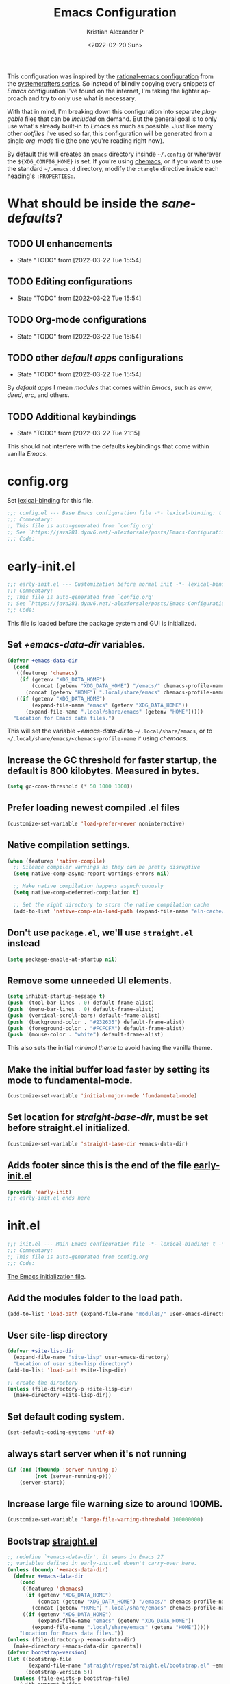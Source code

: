 #+title: Emacs Configuration
#+date: <2022-02-20 Sun>
#+author: Kristian Alexander P
#+email: alexforsale@yahoo.com
#+language: en
#+startup: overview
#+startup: hideblocks
#+options: d:t

This configuration was inspired by the [[https://github.com/SystemCrafters/rational-emacs][rational-emacs configuration]] from the [[https://www.youtube.com/c/SystemCrafters/videos][systemcrafters series]]. So instead of blindly copying every snippets of /Emacs/ configuration I've found on the internet, I'm taking the lighter approach and *try* to only use what is necessary.

With that in mind, I'm breaking down this configuration into separate /pluggable/ files that can be /included/ on demand. But the general goal is to only use what's already built-in to /Emacs/ as much as possible. Just like many other /dotfiles/ I've used so far, this configuration will be generated from a single /org-mode/ file (the one you're reading right now).

By default this will creates an =emacs= directory insinde =~/.config= or wherever the =${XDG_CONFIG_HOME}= is set. If you're using [[https://github.com/plexus/chemacs2][chemacs]], or if you want to use the standard =~/.emacs.d= directory, modify the =:tangle= directive inside each heading's =:PROPERTIES:=.
* What should be inside the /sane-defaults/?
** TODO UI enhancements
   :LOGBOOK:
   - State "TODO"       from              [2022-03-22 Tue 15:54]
   :END:
** TODO Editing configurations
   :LOGBOOK:
   - State "TODO"       from              [2022-03-22 Tue 15:54]
   :END:
** TODO Org-mode configurations
   :LOGBOOK:
   - State "TODO"       from              [2022-03-22 Tue 15:54]
   :END:
** TODO other /default apps/ configurations
   :LOGBOOK:
   - State "TODO"       from              [2022-03-22 Tue 15:54]
   :END:
   By /default apps/ I mean /modules/ that comes within /Emacs/, such as /eww/, /dired/, /erc/, and others.
** TODO Additional keybindings
   :LOGBOOK:
   - State "TODO"       from              [2022-03-22 Tue 21:15]
   :END:
   This should not interfere with the defaults keybindings that come within vanilla /Emacs/.
* config.org
  :PROPERTIES:
  :header-args: :tangle ~/.config/emacs/config.el :mkdirp t
  :END:
  Set [[https://www.gnu.org/software/emacs/manual/html_node/elisp/Lexical-Binding.html][lexical-binding]] for this file.
  #+begin_src emacs-lisp
    ;;; config.el --- Base Emacs configuration file -*- lexical-binding: t -*-
    ;;; Commentary:
    ;; This file is auto-generated from `config.org'
    ;; See `https://java281.dynv6.net/~alexforsale/posts/Emacs-Configuration.html'
    ;;; Code:
  #+end_src
* early-init.el
  :PROPERTIES:
  :header-args: :tangle ~/.config/emacs/early-init.el
  :END:
  #+begin_src emacs-lisp
    ;;; early-init.el --- Customization before normal init -*- lexical-binding: t -*-
    ;;; Commentary:
    ;; This file is auto-generated from `config.org'
    ;; See `https://java281.dynv6.net/~alexforsale/posts/Emacs-Configuration.html'
    ;;; Code:
  #+end_src
  This file is loaded before the package system and GUI is initialized.
** Set /+emacs-data-dir/ variables.
   #+begin_src emacs-lisp
     (defvar +emacs-data-dir
       (cond
        ((featurep 'chemacs)
         (if (getenv "XDG_DATA_HOME")
             (concat (getenv "XDG_DATA_HOME") "/emacs/" chemacs-profile-name)
           (concat (getenv "HOME") ".local/share/emacs" chemacs-profile-name)))
        ((if (getenv "XDG_DATA_HOME")
             (expand-file-name "emacs" (getenv "XDG_DATA_HOME"))
           (expand-file-name ".local/share/emacs" (getenv "HOME")))))
       "Location for Emacs data files.")
   #+end_src
   This will set the variable /+emacs-data-dir/ to =~/.local/share/emacs=, or to =~/.local/share/emacs/<chemacs-profile-name= if using /chemacs/.
** Increase the GC threshold for faster startup, the default is 800 kilobytes.  Measured in bytes.
   #+begin_src emacs-lisp
     (setq gc-cons-threshold (* 50 1000 1000))
   #+end_src
** Prefer loading newest compiled .el files
   #+begin_src emacs-lisp
     (customize-set-variable 'load-prefer-newer noninteractive)
   #+end_src
** Native compilation settings.
   #+begin_src emacs-lisp
     (when (featurep 'native-compile)
       ;; Silence compiler warnings as they can be pretty disruptive
       (setq native-comp-async-report-warnings-errors nil)

       ;; Make native compilation happens asynchronously
       (setq native-comp-deferred-compilation t)

       ;; Set the right directory to store the native compilation cache
       (add-to-list 'native-comp-eln-load-path (expand-file-name "eln-cache/" +emacs-data-dir)))
   #+end_src
** Don't use =package.el=, we'll use =straight.el= instead
   #+begin_src emacs-lisp
     (setq package-enable-at-startup nil)
   #+end_src
** Remove some unneeded UI elements.
   #+begin_src emacs-lisp
     (setq inhibit-startup-message t)
     (push '(tool-bar-lines . 0) default-frame-alist)
     (push '(menu-bar-lines . 0) default-frame-alist)
     (push '(vertical-scroll-bars) default-frame-alist)
     (push '(background-color . "#232635") default-frame-alist)
     (push '(foreground-color . "#FCFCFA") default-frame-alist)
     (push '(mouse-color . "white") default-frame-alist)
   #+end_src
   This also sets the initial /minimal theme/ to avoid having the vanilla theme.
** Make the initial buffer load faster by setting its mode to fundamental-mode.
   #+begin_src emacs-lisp
     (customize-set-variable 'initial-major-mode 'fundamental-mode)
   #+end_src
** Set location for /straight-base-dir/, must be set before straight.el initialized.
   #+begin_src emacs-lisp
     (customize-set-variable 'straight-base-dir +emacs-data-dir)
   #+end_src
** Adds footer since this is the end of the file [[file:early-init.el][early-init.el]]
   #+begin_src emacs-lisp
     (provide 'early-init)
     ;;; early-init.el ends here
   #+end_src
* init.el
  :PROPERTIES:
  :header-args: :tangle ~/.config/emacs/init.el
  :END:
  #+begin_src emacs-lisp
    ;;; init.el --- Main Emacs configuration file -*- lexical-binding: t -*-
    ;;; Commentary:
    ;; This file is auto-generated from config.org
    ;;; Code:
  #+end_src
  [[https://www.gnu.org/software/emacs/manual/html_node/emacs/Init-File.html][The Emacs initialization file]].
** Add the modules folder to the load path.
   #+begin_src emacs-lisp
     (add-to-list 'load-path (expand-file-name "modules/" user-emacs-directory))
   #+end_src
** User site-lisp directory
   #+begin_src emacs-lisp
     (defvar +site-lisp-dir
       (expand-file-name "site-lisp" user-emacs-directory)
       "Location of user site-lisp directory")
     (add-to-list 'load-path +site-lisp-dir)

     ;; create the directory
     (unless (file-directory-p +site-lisp-dir)
       (make-directory +site-lisp-dir))
   #+end_src
** Set default coding system.
   #+begin_src emacs-lisp
     (set-default-coding-systems 'utf-8)
   #+end_src
** always start server when it's not running
   #+begin_src emacs-lisp
     (if (and (fboundp 'server-running-p)
              (not (server-running-p)))
         (server-start))
   #+end_src
** Increase large file warning size to around 100MB.
   #+begin_src emacs-lisp
     (customize-set-variable 'large-file-warning-threshold 100000000)
   #+end_src
** Bootstrap [[https://github.com/raxod502/straight.el][straight.el]]
   #+begin_src emacs-lisp
     ;; redefine `+emacs-data-dir', it seems in Emacs 27
     ;; variables defined in early-init.el doesn't carry-over here.
     (unless (boundp '+emacs-data-dir)
       (defvar +emacs-data-dir
         (cond
          ((featurep 'chemacs)
           (if (getenv "XDG_DATA_HOME")
               (concat (getenv "XDG_DATA_HOME") "/emacs/" chemacs-profile-name)
             (concat (getenv "HOME") ".local/share/emacs" chemacs-profile-name)))
          ((if (getenv "XDG_DATA_HOME")
               (expand-file-name "emacs" (getenv "XDG_DATA_HOME"))
             (expand-file-name ".local/share/emacs" (getenv "HOME")))))
         "Location for Emacs data files."))
     (unless (file-directory-p +emacs-data-dir)
       (make-directory +emacs-data-dir :parents))
     (defvar bootstrap-version)
     (let ((bootstrap-file
            (expand-file-name "straight/repos/straight.el/bootstrap.el" +emacs-data-dir))
           (bootstrap-version 5))
       (unless (file-exists-p bootstrap-file)
         (with-current-buffer
             (url-retrieve-synchronously
              "https://raw.githubusercontent.com/raxod502/straight.el/develop/install.el"
              'silent 'inhibit-cookies)
           (goto-char (point-max))
           (eval-print-last-sexp)))
       (load bootstrap-file nil 'nomessage))
     ;; run org immediately
     (straight-use-package 'org)
   #+end_src
   This is a modification from [[https://github.com/raxod502/straight.el#getting-started][the original snippets]], so it needs to be evaluated regularly to merge any updates.
** Separate custom-file, and load it if exists.
   #+begin_src emacs-lisp
     (setq-default custom-file (expand-file-name "custom.el" +emacs-data-dir))
     (when (file-exists-p custom-file)
       (load custom-file))
   #+end_src
   This file is usually modified if you made changes using the =customize= function (e.g. ~M-x customize~).
** In order to have emacs use this file as its init file, first we have to convert this file from /org-mode/ into the usual emacs-lisp file.
   #+begin_src emacs-lisp
     (defvar +my-emacs-config-file (expand-file-name "config.org" user-emacs-directory)
       "My Emacs `org-mode' configuration file.")

     (when (file-exists-p +my-emacs-config-file)
       (org-babel-load-file +my-emacs-config-file))
   #+end_src
   This is *important*, this /org-mode/ file needs to also resides in the =user-emacs-directory=, this variable is dynamically set depending on where your =init.el= file. So if you already have that file inside =~/.config/emacs= *before* /Emacs/ started, that's where the =user-emacs-directory= (*only* if it not detect an =~/.emacs.d= directory, so remove that directory first if you want to use =~/.config/emacs=).

   Also, any /codes/ inside this file will automatically evaluated by /Emacs/. So you don't have to manually /require/ it.
** loads =config-defaults=, which doesn't require any foreign packages.
   #+begin_src emacs-lisp :tangle no
     (require 'config-defaults)
   #+end_src
   This is the *core* tweaks. Any /codes/ inside this file ([[file:modules/config-defaults.el][config-defaults.el]]) should not depends on any other files or modules except the ones bundled with /Emacs/.
** per-user configuration file, not maintained by git, so I can have different setup for my desktop and laptop.
   #+begin_src emacs-lisp
     (when (file-exists-p (expand-file-name "config-user.el" user-emacs-directory))
       (load (expand-file-name "config-user.el" user-emacs-directory)))
   #+end_src
   If there's any /modules/ or other files needed, this is where to place it.
** Load custom variables
   #+begin_src emacs-lisp
     (require 'config-defaults-variables)
   #+end_src
** Adds footer since this is the end of the file [[file:init.el][init.el]]
   #+begin_src emacs-lisp
     (provide 'init)
     ;;; init.el ends here
   #+end_src
* Variables
  :PROPERTIES:
  :header-args: :tangle ~/.config/emacs/modules/config-defaults-variables.el
  :END:
  #+begin_src emacs-lisp
    ;;; config-defaults-variables.el --- Summary -*- lexical-binding: t -*-
    ;;; Commentary:
    ;;; Code:
  #+end_src
  This tangles into =~/.config/emacs/modules/config-defaults-variables.el=
** Determine running OS
   #+begin_src emacs-lisp
     (shell-command ". ~/.bashrc" nil nil)
   #+end_src
   This is needed for /EXWM/ inside /guixSD/.
*** guix
    #+begin_src emacs-lisp
      (setq +config/is-guix-system (and (eq system-type 'gnu/linux)
                                        (string= (getenv "GUIX_LOCPATH") "/run/current-system/locale")))
    #+end_src
** DE/WM
*** exwm
    #+begin_src emacs-lisp
      (setq +config/exwm-enabled (and (eq window-system 'x)
                                      (featurep 'exwm)))
    #+end_src
** XDG Directories
   #+begin_src emacs-lisp
     ;; set XDG_PICTURES_DIR
     (unless (getenv "XDG_PICTURES_DIR")
       (setenv "XDG_PICTURES_DIR" (expand-file-name "Pictures" (getenv "HOME"))))
     ;; set XDG_MUSIC_DIR
     (unless (getenv "XDG_MUSIC_DIR")
       (setenv "XDG_MUSIC_DIR" (expand-file-name "Music" (getenv "HOME"))))
     ;; set XDG_DOWNLOAD_DIR
     (unless (getenv "XDG_DOWNLOAD_DIR")
       (setenv "XDG_DOWLNOAD_DIR" (expand-file-name "Downloads" (getenv "HOME"))))
   #+end_src
** emms music directory
   #+begin_src emacs-lisp
     (defvar +emms-music-dir (getenv "XDG_MUSIC_DIR")
       "Location for `emms' music directory.")
   #+end_src
** backups and autosave files
   The first thing to do is set the directories for backups and autosave, most people turn off these settings, but I sometimes need them, not inside the =user-emacs-directory= though, because I'd like to have few lines in my =.gitignore=.
   #+begin_src emacs-lisp
     (defvar +emacs-backup-directory
       (cond
        ((featurep 'chemacs)
         (expand-file-name "backups" +emacs-data-dir))
        ((if (getenv "XDG_DATA_HOME")
             (expand-file-name "emacs/backups" (getenv "XDG_DATA_HOME"))
           (expand-file-name ".local/share/emacs/backups" (getenv "HOME")))))
       "Location of Emacs backup files.")
     (unless backup-directory-alist
       (setq backup-directory-alist `(("." . ,+emacs-backup-directory))))
     (unless (file-directory-p +emacs-backup-directory)
       (make-directory +emacs-backup-directory :parents))
     (setq backup-by-copying t)
     (setq auto-save-list-file-prefix (expand-file-name "auto-saves/sessions/" +emacs-backup-directory))
     (setq auto-save-file-name-transform
           `((".*" ,(expand-file-name "auto-saves/" +emacs-backup-directory) t)))
   #+end_src
** footer
   #+begin_src emacs-lisp
     (provide 'config-defaults-variables)
     ;;; config-defaults-variables.el ends here
   #+end_src
* modules
  With this modular design, I can include per files configuration only.
** Sane defaults
   :PROPERTIES:
   :header-args: :tangle ~/.config/emacs/modules/config-defaults.el
   :END:
   #+begin_src emacs-lisp
     ;;; config-defaults.el --- Summary -*- lexical-binding: t -*-
     ;;; Commentary:
     ;;; Code:
   #+end_src
   - other builtin data file
     #+begin_src emacs-lisp
       (setq filesets-menu-cache-file         (expand-file-name "filesets-menu-cache.el" +emacs-data-dir))
       (setq gamegrid-user-score-file-directory (expand-file-name "gamegrid-user-score/" +emacs-data-dir))
       (setq kkc-init-file-name               (expand-file-name "kkc-init.el" +emacs-data-dir))
       (setq multisession-directory           (expand-file-name "multisession/" +emacs-data-dir))
       (setq project-list-file                (expand-file-name "project-list.el" +emacs-data-dir))
       (setq quickurl-url-file                (expand-file-name "quickurl-url.el" +emacs-data-dir))
       (setq rcirc-log-directory              (expand-file-name "rcirc-log/" +emacs-data-dir))
       (setq srecode-map-save-file            (expand-file-name "srecode-map.el" +emacs-data-dir))
       (setq semanticdb-default-save-directory (expand-file-name "semantic/" +emacs-data-dir))
       (setq shared-game-score-directory      (expand-file-name "shared-game-score/" +emacs-data-dir))
       (setq timeclock-file                   (expand-file-name "timeclock" +emacs-data-dir))
       (setq type-break-file-name             (expand-file-name "type-break.el" +emacs-data-dir))
     #+end_src
   - Other modules
     #+begin_src emacs-lisp
       (require 'config-defaults-org)
       (require 'config-defaults-ui)
       (require 'config-defaults-editings)
       (require 'config-defaults-various)
       (require 'config-defaults-keybindings)
     #+end_src
   - end of config-defaults.el
     #+begin_src emacs-lisp
       (provide 'config-defaults)
       ;;; config-defaults.el ends here
     #+end_src
*** Default UI
    :PROPERTIES:
    :header-args: :tangle ~/.config/emacs/modules/config-defaults-ui.el :mkdirp t
    :END:
    #+begin_src emacs-lisp
     ;;; config-defaults-ui.el --- Summary -*- lexical-binding: t -*-
     ;;; Commentary:
     ;;; Code:
    #+end_src
**** Default fonts
     Got this from [[https://emacsredux.com/blog/2021/12/22/check-if-a-font-is-available-with-emacs-lisp/][emacsredux]]:
     #+begin_src emacs-lisp
       (cond
        ((find-font (font-spec :name "Source Code Pro"))
         (set-frame-font "Source Code Pro-10"))
        ((find-font (font-spec :name "Fira Code"))
         (set-frame-font "Fire Code-10"))
        ((find-font (font-spec :name "DejaVu Sans Mono"))
         (set-frame-font "DejaVu Sans Mono-10"))
        ((find-font (font-spec :name "Ubuntu Mono"))
         (set-frame-font "Ubuntu Mono-12")))
     #+end_src
**** Load theme
     #+begin_src emacs-lisp
       (unless custom-enabled-themes
         (load-theme 'manoj-dark t))
     #+end_src
**** Revert Dired and other buffers
     #+begin_src emacs-lisp
       (customize-set-variable 'global-auto-revert-non-file-buffers t)
     #+end_src
**** Revert buffers when the underlying file has changed
     #+begin_src emacs-lisp
       (global-auto-revert-mode 1)
     #+end_src
**** Make scrolling less stuttered
     #+begin_src emacs-lisp
       (setq auto-window-vscroll nil)
       (customize-set-variable 'fast-but-imprecise-scrolling t)
       (customize-set-variable 'scroll-conservatively 101)
       (customize-set-variable 'scroll-margin 0)
       (customize-set-variable 'scroll-preserve-screen-position t)
     #+end_src
**** enable visual-line-mode
     #+begin_src emacs-lisp
       (visual-line-mode 1)
     #+end_src
**** move point to help window
     #+begin_src emacs-lisp
       (setq help-window-select t)
     #+end_src
**** always maximize frame
     #+begin_src emacs-lisp
       (set-frame-parameter (selected-frame) 'fullscreen 'maximized)
       (add-to-list 'default-frame-alist '(fullscreen . maximized))
     #+end_src
**** don't truncate lines
     #+begin_src emacs-lisp
       (setq truncate-lines 'nil)
     #+end_src
**** Lines should be 80 characters wide
     #+begin_src emacs-lisp
       (setq fill-column 80)
     #+end_src
**** Show empty lines after buffer end
     #+begin_src emacs-lisp
       (set-default 'indicate-empty-lines t)
     #+end_src
**** don't confirm when following symlink files
     #+begin_src emacs-lisp
       (setq vc-follow-symlinks t)
     #+end_src
**** Enable recursive minibuffers
     #+begin_src emacs-lisp
       (setq enable-recursive-minibuffers t)
     #+end_src
**** uniquify
     #+begin_src emacs-lisp
       (require 'uniquify)
       (setq uniquify-buffer-name-style 'forward)
     #+end_src
**** Offer to create parent directories if they do not exists, from [[http://iqbalansari.github.io/blog/2014/12/07/automatically-create-parent-directories-on-visiting-a-new-file-in-emacs/][iqbalansari.github.io]]
     #+begin_src emacs-lisp
       (defun +my-create-non-existent-directory ()
         (let ((parent-directory (file-name-directory buffer-file-name)))
           (when (and (not (file-exists-p parent-directory))
                      (y-or-n-p (format "Directory `%s' does not exist! Create it?" parent-directory)))
             (make-directory parent-directory t))))

       (add-to-list 'find-file-not-found-functions '+my-create-non-existent-directory)
     #+end_src
**** line numbering for some modes
     #+begin_src emacs-lisp
       (column-number-mode)

       ;; Enable line numbers for some modes
       (dolist (mode '(text-mode-hook
                       prog-mode-hook
                       conf-mode-hook))
         (add-hook mode (lambda () (display-line-numbers-mode 1))))

       ;; Override some modes which derive from the above
       (dolist (mode '(org-mode-hook))
         (add-hook mode (lambda () (display-line-numbers-mode 0))))
     #+end_src
**** Footer
     #+begin_src emacs-lisp
       (provide 'config-defaults-ui)
       ;;; config-defaults-ui.el ends here
     #+end_src
*** Default Editings
    :PROPERTIES:
    :header-args: :tangle ~/.config/emacs/modules/config-defaults-editings.el :mkdirp t
    :END:
    #+begin_src emacs-lisp
      ;;; config-defaults-editings.el --- Summary -*- lexical-binding: t -*-
      ;;; Commentary:
      ;;; Code:
      (require 'config-defaults-variables)
    #+end_src
**** Escape cancels all
     #+begin_src emacs-lisp
       (global-set-key (kbd "<escape>") 'keyboard-escape-quit)
     #+end_src
**** Enable =show-paren-mode=
     #+begin_src emacs-lisp
       (show-paren-mode)
     #+end_src
**** Enable =electric-pair-mode=
     #+begin_src emacs-lisp
       (electric-pair-mode 1)
     #+end_src
**** Use spaces instead of tabs
     #+begin_src emacs-lisp
       (setq-default indent-tabs-mode nil)
     #+end_src
**** Use "y" and "n" to confirm/negate prompt instead of "yes" and "no".
     #+begin_src emacs-lisp
       (fset 'yes-or-no-p 'y-or-n-p)
     #+end_src
**** Don't save duplicates in =kill-ring=
     #+begin_src emacs-lisp
       (customize-set-variable 'kill-do-not-save-duplicates t)
     #+end_src
**** Better support for files with long lines.
     #+begin_src emacs-lisp
       (setq-default bidi-paragraph-direction 'left-to-right)
       (setq-default bidi-inhibit-bpa t)
       (global-so-long-mode 1)
     #+end_src
**** Make shebang (#!) file executable when saved.
     #+begin_src emacs-lisp
       (add-hook 'after-save-hook 'executable-make-buffer-file-executable-if-script-p)
     #+end_src
**** Remove text in active region if inserting text.
     #+begin_src emacs-lisp
       (delete-selection-mode 1)
     #+end_src
**** Mouse middle-click yanks where the point is, not where the mouse is.
     #+begin_src emacs-lisp
       (setq mouse-yank-at-point t)
     #+end_src
**** Delete trailing whitespace on save.
     #+begin_src emacs-lisp
       (add-hook 'before-save-hook 'delete-trailing-whitespace)
     #+end_src
**** Easily navigate sillycased words.
     #+begin_src emacs-lisp
       (global-subword-mode 1)
     #+end_src
**** Apropos commands will search more extensively.
     #+begin_src emacs-lisp
       (require 'apropos)
       (setq apropos-do-all t)
     #+end_src
**** Turn on =recentf-mode=
     #+begin_src emacs-lisp
       (add-hook 'after-init-hook #'recentf-mode)
       (setq recentf-save-file (expand-file-name "recentf" +emacs-data-dir))
       (setq recentf-max-saved-items 100) ;; just 20 is too recent
     #+end_src
**** Enable =savehist-mode= for an command history
     #+begin_src emacs-lisp
       (savehist-mode 1)
       (setq history-length 1000)
       (setq savehist-file (expand-file-name "history" +emacs-backup-directory))
       (setq savehist-additional-variables
             '(kill-ring
               search-ring
               regexp-search-ring))
     #+end_src
**** Enable =save-place-mode=
     #+begin_src emacs-lisp
       (setq save-place-mode 1)
       (setq save-place-file (expand-file-name "save-place.el" +emacs-data-dir))
     #+end_src
**** =abbrev-mode=
     #+begin_src emacs-lisp
       (setq abbrev-file-name (expand-file-name "abbrev_defs" +emacs-data-dir))
     #+end_src
**** =auto-insert= mode
***** auto-insert-directory
      #+begin_src emacs-lisp
        (setq auto-insert-directory (expand-file-name "auto-insert/" +emacs-data-dir))
      #+end_src
***** TODO =auto-insert-alist=
      :LOGBOOK:
      - State "TODO"       from              [2022-03-22 Tue 16:45]
      :END:

**** Move files to trash when deleting.
     #+begin_src emacs-lisp
       (setq delete-by-moving-to-trash t)
     #+end_src
**** Footer
     #+begin_src emacs-lisp
       (provide 'config-defaults-editings)
       ;;; config-defaults-editings.el ends here
     #+end_src
*** Default Org Configurations
    :PROPERTIES:
    :header-args: :tangle ~/.config/emacs/modules/config-defaults-org.el :mkdirp t
    :END:
    #+begin_src emacs-lisp
      ;;; config-defaults-org.el --- Summary -*- lexical-binding: t -*-
      ;;; Commentary:
      ;;; Code:
      (require 'org)
    #+end_src
    This file stores the common /org-mode/ configuration.
**** Sets the default directories
     #+begin_src emacs-lisp
       (progn
         `(make-directory ,(expand-file-name "org/" +emacs-data-dir) t)
         (setq org-clock-persist-file (expand-file-name "org/clock-persist.el" +emacs-data-dir))
         (setq org-id-locations-file (expand-file-name "org/id-locations.el" +emacs-data-dir))
         (setq org-persist-directory (expand-file-name "org/persist/" +emacs-data-dir))
         (setq org-publish-timestamp-directory  (expand-file-name "org/timestamps/" +emacs-data-dir))
         (setq org-generic-id-locations-file (expand-file-name ".org-generic-id-locations" +emacs-data-dir)))
     #+end_src
**** =org-structure-template-alist=
     This is an /alist/ of keys and block types, with this, a block can be inserted by pressing ~TAB~ after the string =<KEY=.
     #+begin_src emacs-lisp
       (require 'org-tempo)
       (add-to-list 'org-modules 'org-tempo t)
       (add-to-list 'org-structure-template-alist '("sh" . "src sh"))
       (add-to-list 'org-structure-template-alist '("el" . "src emacs-lisp"))
       (add-to-list 'org-structure-template-alist '("sc" . "src scheme"))
       (add-to-list 'org-structure-template-alist '("ts" . "src typescript"))
       (add-to-list 'org-structure-template-alist '("py" . "src python"))
       (add-to-list 'org-structure-template-alist '("go" . "src go"))
       (add-to-list 'org-structure-template-alist '("yaml" . "src yaml"))
       (add-to-list 'org-structure-template-alist '("json" . "src json"))
     #+end_src
**** Startup variables
     #+begin_src emacs-lisp
       (setq org-startup-truncated nil
             org-startup-indented nil
             org-startup-align-all-tables t
             org-startup-with-inline-images t
             org-startup-with-latex-preview t
             org-hide-block-startup t)
     #+end_src
**** sound and notifications
     #+begin_src emacs-lisp
       (setq org-clock-sound t)
       (setq org-show-notification-handler "notify-send")
     #+end_src
**** hide leading stars
     #+begin_src emacs-lisp
       (setq org-hide-leading-stars t)
     #+end_src
**** adapt indentation
     #+begin_src emacs-lisp
       (setq org-adapt-indentation t)
     #+end_src
**** org-priorities
     #+begin_src emacs-lisp
       (setq org-highest-priority ?A
             org-lowest-priority ?C
             org-default-priority ?C)
       (setq org-priority-faces '((?A . (:foreground "#dc322f" :weight bold))
                                  (?B . (:foreground "#fdf6e3"))
                                  (?C . (:foreground "#859900"))))
     #+end_src
**** fontify
     #+begin_src emacs-lisp
       (setq org-fontify-quote-and-verse-blocks t)
     #+end_src
**** footnote
     #+begin_src emacs-lisp
       (setq org-footnote-auto-adjust t)
     #+end_src
**** invisible edits
     #+begin_src emacs-lisp
       (setq org-catch-invisible-edits 'smart)
     #+end_src
**** hide emphasis-marker
     #+begin_src emacs-lisp
       (setq org-hide-emphasis-markers t)
     #+end_src
**** images
     #+begin_src emacs-lisp
       (setq org-image-actual-width nil)
     #+end_src
**** org-directory
     #+begin_src emacs-lisp
       (unless (boundp 'org-directory)
         (customize-set-variable 'org-directory (expand-file-name "Documents/org/" (getenv "HOME"))))
     #+end_src
**** org-agenda
     #+begin_src emacs-lisp
       (require 'org-agenda)
       (setq org-agenda-files (list org-directory)
             org-agenda-span 'day
             org-agenda-window-setup (quote current-window)
             org-agenda-skip-deadline-prewarning-if-scheduled 'pre-scheduled
             org-agenda-include-diary t
             org-clock-persist 'history)
     #+end_src
**** org-capture
     #+begin_src emacs-lisp
       (defvar +org-capture-todo-file "todo.org"
         "Default target for todo entries.
                     Relative to `org-directory', unless it is absolute.")

       (defun +org-capture-todo-file ()
         "Expand `+org-capture-todo-file' from `org-directory'.
                     If it is an absolute path return `+org-capture-todo-file' verbatim."
         (expand-file-name +org-capture-todo-file org-directory))

       (defvar +org-capture-notes-file "notes.org"
         "Default target for storing notes.
       Used as a fall back file for org-capture.el, for templates that do not specify a
       target file. Is relative to `org-directory', unless it is absolute.")

       (defun +org-capture-notes-file ()
         "Expand `+org-capture-notes-file' from `org-directory'.
       If it is an absolute path return `+org-capture-notes-file' verbatim."
         (defvar +org-capture-notes-file org-directory))

       (defvar +org-capture-links-file "links.org"
         "Default target for storing timestamped journal entries.
       Is relative to `org-directory', unless it is absolute.")

       (defun +org-capture-links-file ()
         "Expand `+org-capture-links-file' from `org-directory'.
       If it is an absolute path return `+org-capture-links-file' verbatim."
         (expand-file-name +org-capture-links-file org-directory))

       (defvar +org-capture-habits-file "habits.org"
         "Default target for storing repeated entries.
       Is relative to `org-directory', unless it is absolute.")

       (defun +org-capture-habits-file ()
         "Expand `+org-capture-habits-file' from `org-directory'.
       If it is an absolute path return `+org-capture-habits-file' verbatim."
         (expand-file-name +org-capture-habits-file org-directory))

       (defvar +org-capture-projects-file "projects.org"
         "Default target for storing project entries.
       Is relative to `org-directory', unless it is absolute.")

       (defun +org-capture-projects-file ()
         "Expand `+org-capture-projects-file' from `org-directory'.
       If it is an absolute path return `+org-capture-projects-file' verbatim."
         (expand-file-name +org-capture-projects-file org-directory))

       (require 'org-capture)
       (setq org-default-notes-file +org-capture-notes-file)
     #+end_src
**** org-archive
     #+begin_src emacs-lisp
       (defvar +org-archives-file "archives.org"
         "Default target for storing archived entries.
       Is relative to `org-directory', unless it is absolute.")

       (defun +org-archives-file ()
         "Expand `+org-archives-file' from `org-directory'.
       If it is an absolute path return `+org-archives-file' verbatim."
         (expand-file-name +org-archives-file org-directory))
     #+end_src
**** Sets the defaults directories
     #+begin_src emacs-lisp
       (setq org-default-notes-file
             (expand-file-name +org-capture-notes-file org-directory)
             +org-capture-links-file
             (expand-file-name +org-capture-links-file org-directory)
             +org-capture-projects-file
             (expand-file-name +org-capture-projects-file org-directory)
             +org-capture-habits-file
             (expand-file-name +org-capture-habits-file org-directory))
     #+end_src
**** Logging
     #+begin_src emacs-lisp
       (setq org-log-done 'time
             org-log-refile 'time
             org-log-redeadline 'time
             org-log-note-clock-out t
             org-log-into-drawer t
             org-log-note-headings '((done . "CLOSING NOTE %t")
                                     (state . "State %-12s from %-12S %t")
                                     (note . "Note taken on %t")
                                     (reschedule . "Rescheduled from %S on %t")
                                     (delschedule . "Not scheduled, was %S on %t")
                                     (redeadline . "New deadline from %S on %t")
                                     (deldeadline . "Removed deadline, was %S on %t")
                                     (refile . "Refiled on %t")
                                     (clock-out . "")))
     #+end_src
**** habits
     #+begin_src emacs-lisp
       (add-to-list 'org-modules 'org-habit t)
       (setq org-habit-preceeding-days 7)
       (setq org-habit-following-days 3)
       (setq org-habit-graph-column 80)
       (setq org-habit-show-habits-only-for-today nil)
       (setq org-treat-insert-todo-heading-as-state-change t)
     #+end_src
**** Todos and tags
     #+begin_src emacs-lisp
       (setq org-todo-keywords
             '((sequence "TODO(t!)"
                         "PROG(s@/!)"
                         "WAITING(w@/!)"
                         "NEXT(n@/!)"
                         "MAYBE(m!)"
                         "|"
                         "DONE(d!)"
                         "CANCELLED(c@/!)")))

       (setq org-todo-keyword-faces
             '(("TODO" . (:foreground "#dc322f" :weight bold))
               ("PROG" . (:foreground "#b58900"))
               ("WAITING" . (:foreground "#859900"))
               ("DONE" . (:foreground "#2aa198"))
               ("MAYBE" . (:foreground "#FF2AFC"))
               ("CANCELLED" . (:foreground "#657b83"))))
       (setq org-complete-tags-always-offer-all-agenda-tags nil)
     #+end_src
**** Attach
     #+begin_src emacs-lisp
       (setq org-attach-directory (expand-file-name "data" org-directory))
       (setq org-attach-dir-relative t)
       (setq org-attach-archive-delete 'query)
       (add-hook 'dired-mode-hook
                 (lambda ()
                   (define-key dired-mode-map
                     (kbd "C-c C-x a")
                     #'org-attach-dired-to-subtree)))
     #+end_src
**** Global keybindings
     #+begin_src emacs-lisp
       (global-set-key (kbd "C-c l") 'org-store-link)
       (global-set-key (kbd "C-c a") 'org-agenda)
       (global-set-key (kbd "C-c c") 'org-capture)
     #+end_src
**** babel
     #+begin_src emacs-lisp
       (org-babel-do-load-languages
        'org-babel-load-languages
        '((emacs-lisp . t)
          (awk . t)
          (C . t)
          (css . t)
          (calc . t)
          (screen . t)
          (dot . t )
          (haskell . t)
          (java . t)
          (js . t)
          (latex . t)
          (lisp . t)
          (lua . t)
          (org . t)
          (perl . t)
          (python .t)
          (ruby . t)
          (shell . t)
          (sed . t)
          (scheme . t)
          (sql . t)
          (sqlite . t)))
     #+end_src
**** Footer
     #+begin_src emacs-lisp
       (provide 'config-defaults-org)
       ;;; config-defaults-org.el ends here
     #+end_src
*** Various other defaults
    :PROPERTIES:
    :header-args: :tangle ~/.config/emacs/modules/config-defaults-various.el :mkdirp t
    :END:
    #+begin_src emacs-lisp
      ;;; config-defaults-editings.el --- Summary -*- lexical-binding: t -*-
      ;;; Commentary:
      ;;; Code:
    #+end_src
**** =desktop-save-mode=
     #+begin_src emacs-lisp
       (eval-after-load 'desktop
         `(make-directory ,(expand-file-name "desktop/" +emacs-data-dir) t))
       (setq desktop-dirname (expand-file-name "desktop/" +emacs-data-dir))
       (setq desktop-path (list desktop-dirname))
     #+end_src
**** Browser
     #+begin_src emacs-lisp
       (setq browse-url-generic-program "xdg-open")
     #+end_src
**** calendar and diary
     #+begin_src emacs-lisp
       (require 'calendar)
       (setq diary-file "~/Documents/google-drive/Notes/diary")
       (add-hook 'diary-list-entries-hook 'diary-sort-entries t)
       (setq calendar-intermonth-spacing 1)
     #+end_src
**** calc file
     #+begin_src emacs-lisp
       (setq calc-settings-file (expand-file-name "calc-settings.el" +emacs-data-dir))
     #+end_src
**** ecomplete database
     #+begin_src emacs-lisp
       (setq ecomplete-database-file (expand-file-name "ecomplete-database.el" +emacs-data-dir))
     #+end_src
**** ede cache file
     #+begin_src emacs-lisp
       (setq ede-project-placeholder-cache-file (expand-file-name "ede-projects.el" +emacs-data-dir))
     #+end_src
**** =erc=
     #+begin_src emacs-lisp
       (eval-after-load 'erc
         `(make-directory ,(expand-file-name "erc/dcc/" +emacs-data-dir) t))
       (setq erc-dcc-get-default-directory    (expand-file-name "erc/dcc/" +emacs-data-dir))
       (setq erc-log-channels-directory       (expand-file-name "erc/log-channels/" +emacs-data-dir))
     #+end_src
**** =eshell=
     #+begin_src emacs-lisp
       (eval-after-load 'eshell
         `(make-directory ,(expand-file-name "eshell/" +emacs-data-dir) t))
       (setq eshell-aliases-file              (expand-file-name "eshell/aliases" +emacs-data-dir))
       (setq eshell-directory-name            (expand-file-name "eshell/" +emacs-data-dir))
     #+end_src
**** eudc
     #+begin_src emacs-lisp
       (setq eudc-options-file (expand-file-name "eudc-options.el" +emacs-data-dir))
     #+end_src
**** =eww=
     #+begin_src emacs-lisp
       (with-eval-after-load 'eww
         `(make-directory ,(expand-file-name "eww/" +emacs-data-dir) t)
         (setq eww-bookmarks-directory (expand-file-name "eww/" +emacs-data-dir)))
     #+end_src
**** =gnus=
     #+begin_src emacs-lisp
       (with-eval-after-load 'gnus
         `(make-directory ,(expand-file-name "gnus/dribble/" +emacs-data-dir) t)
         (setq gnus-dribble-directory (expand-file-name "gnus/dribble/" +emacs-data-dir))
         (setq gnus-init-file (expand-file-name "gnus/init.el" +emacs-data-dir)))
     #+end_src
**** =ido=
     #+begin_src emacs-lisp
       (eval-after-load 'ido
         (setq ido-save-directory-list-file (expand-file-name "ido-save-directory-list.el" +emacs-data-dir)))
     #+end_src
**** =dired=
     #+begin_src emacs-lisp
       (with-eval-after-load 'dired
         (setq image-dired-db-file (expand-file-name "image-dired/db.el" +emacs-data-dir))
         (setq image-dired-dir (expand-file-name "image-dired/" +emacs-data-dir))
         (setq image-dired-gallery-dir (expand-file-name "image-dired/gallery/" +emacs-data-dir))
         (setq image-dired-temp-image-file (expand-file-name "image-dired/temp-image" +emacs-data-dir))
         (setq image-dired-temp-rotate-image-file (expand-file-name "image-dired/temp-rotate-image" +emacs-data-dir)))
     #+end_src
**** =newsticker=
     #+begin_src emacs-lisp
       (with-eval-after-load 'newsticker
         `(make-directory ,(expand-file-name "newsticker/" +emacs-data-dir) t)
         (setq newsticker-cache-filename (expand-file-name "newsticker/cache.el" +emacs-data-dir))
         (setq newsticker-dir (expand-file-name "newsticker/data/" +emacs-data-dir)))
     #+end_src
**** =nsm=
     #+begin_src emacs-lisp
       (eval-after-load 'nsm
         (setq nsm-settings-file (expand-file-name "nsm-settings.el" +emacs-data-dir)))
     #+end_src
**** =tramp=
     #+begin_src emacs-lisp
       (setq tramp-auto-save-directory (expand-file-name "tramp/auto-save/" +emacs-data-dir))
       (setq tramp-persistency-file-name (expand-file-name "tramp/persistency.el" +emacs-data-dir))
     #+end_src
**** =shadowfile=
     #+begin_src emacs-lisp
       (with-eval-after-load 'shadowfile
         `(make-directory ,(expand-file-name "shadow/" +emacs-data-dir) t)
         (setq shadow-info-file (expand-file-name "shadow/info.el" +emacs-data-dir))
         (setq shadow-todo-file (expand-file-name "shadow/todo.el" +emacs-data-dir)))
     #+end_src
**** =url=
     #+begin_src emacs-lisp
       (with-eval-after-load 'url
         (setq url-cache-directory (expand-file-name "url/cache/" +emacs-data-dir))
         (setq url-configuration-directory (expand-file-name "url/" +emacs-data-dir))
         (setq url-cookie-file (expand-file-name "url/cookies.el" +emacs-data-dir))
         (setq url-history-file (expand-file-name "url/history.el" +emacs-data-dir)))
     #+end_src
**** =remember=
     #+begin_src emacs-lisp
       (with-eval-after-load 'remember
         (setq remember-data-file (expand-file-name "remember/data" +emacs-data-dir))
         (setq remember-data-directory (expand-file-name "remember/data.d/" +emacs-data-dir)))
     #+end_src
**** Footer
     #+begin_src emacs-lisp
       (provide 'config-defaults-various)
       ;;; config-defaults-various.el ends here
     #+end_src
*** Defaults keybindings
    :PROPERTIES:
    :header-args: :tangle ~/.config/emacs/modules/config-defaults-keybindings.el
    :END:
    #+begin_src emacs-lisp
      ;;; config-defaults-keybindings.el --- Summary -*- lexical-binding: t -*-
      ;;; Commentary:
      ;;; Code:
    #+end_src
**** recentf
     Previously unbound
     #+begin_src emacs-lisp
       (global-set-key (kbd "C-x M-f") 'recentf-open-files)
     #+end_src
**** Footer
     #+begin_src emacs-lisp
       (provide 'config-defaults-keybindings)
       ;;; config-defaults-keybindings.el ends here
     #+end_src
** org
   :PROPERTIES:
   :header-args: :tangle ~/.config/emacs/modules/config-org.el :mkdirp t
   :END:
   #+begin_src emacs-lisp
     ;;; config-org.el --- Summary -*- lexical-binding: t -*-
     ;;; Commentary:
     ;;; Code:
   #+end_src
   - use +built-in+ ='org=.
     #+begin_src emacs-lisp
       ;;(straight-use-package 'org)
     #+end_src
   - clone additional packages
     #+begin_src emacs-lisp
       (unless +config/is-guix-system
         (straight-use-package 'org-contrib))

       (unless +config/is-guix-system
         (straight-use-package 'org-roam)
         (straight-use-package 'elfeed)
         (straight-use-package 'elfeed-org)
         (straight-use-package 'org-roam-ui)
         (straight-use-package 'org-journal))
       (straight-use-package 'org-gcal)

     #+end_src
   - org-mode sane defaults
   - org-agenda
     #+begin_src emacs-lisp
       (require 'org-agenda)

       (setq org-agenda-span 'day)

       (setq org-agenda-window-setup (quote current-window))

       (setq org-agenda-skip-deadlines-if-done t)

       (setq org-agenda-skip-deadline-prewarning-if-scheduled 'pre-scheduled)

       (setq org-agenda-custom-commands
             `(("d" "Dashboard"
                ((agenda "" ((org-deadline-warning-days 3)))
                 (tags-todo "+habit+TODO=\"PROG\"" ((org-agenda-overriding-header "Routine")))
                 (tags-todo "+project-TODO=\"DONE\"-TODO=\"SOMEDAY\"-TODO=\"LEARN\""
                            ((org-agenda-overriding-header "Projects:")))
                 (tags-todo "+followup" ((org-agenda-overriding-header "Needs Follow Up")))
                 (tags "+TODO=\"NEXT\"+learning+" ((org-agenda-overriding-header "Learning:")))
                 (alltodo ""
                          ((org-agenda-overriding-header "Inbox")))
                 (tags-todo "TODO=\"TODO\"-project-reading-errands-video"
                            ((org-agenda-skip-function 'my-org-agenda-skip-scheduled)
                             (org-agenda-prefix-format "%-6e ")
                             (org-agenda-max-entries nil)
                             (org-agenda-overriding-header "Unscheduled TODO entries: ")
                             (org-agenda-sorting-strategy '(priority-down effort-up tag-up category-keep))))))))

       (setq org-agenda-include-diary t)

       (setq org-clock-persist 'history)
       (org-clock-persistence-insinuate)

       (setq org-global-properties '(("Effort_ALL". "0 0:10 0:20 0:30 1:00 2:00 3:00 4:00 6:00 8:00")))

       (setq org-columns-default-format '"%38ITEM(Details) %TAGS(Context) %7TODO(To Do) %5Effort(Time){:} %6CLOCKSUM(Clock)")
     #+end_src
   - refile and archive
     #+begin_src emacs-lisp
       (setq org-refile-targets
             '((org-agenda-files :maxlevel . 9)))
       (setq org-refile-use-cache t)
       (setq org-refile-use-outline-path 'file)
       (setq org-outline-path-complete-in-steps nil)
       (setq org-refile-allow-creating-parent-nodes 'confirm)
       (setq org-archive-location (concat +org-archives-file "::datetree/* Archived Tasks"))
       (advice-add 'org-refile :after 'org-save-all-org-buffers)

     #+end_src
   - stuck-projects
     #+begin_src emacs-lisp
       (setq org-stuck-projects
             '("+project/-MAYBE-DONE-SOMEDAY" ("TODO" "NEXT") nil ""))
     #+end_src
     This is a list of four items:
     1. A tags/todo/property matcher string that is used to identify a project.
        See the manual for a description of tag and property searches.
        The entire tree below a headline matched by this is considered one project.
     2. A list of TODO keywords identifying non-stuck projects.
        If the project subtree contains any headline with one of these todo
        keywords, the project is considered to be not stuck.  If you specify
        "*" as a keyword, any TODO keyword will mark the project unstuck.
     3. A list of tags identifying non-stuck projects.
        If the project subtree contains any headline with one of these tags,
        the project is considered to be not stuck.  If you specify "*" as
        a tag, any tag will mark the project unstuck.  Note that this is about
        the explicit presence of a tag somewhere in the subtree, inherited
        tags do not count here.  If inherited tags make a project not stuck,
        use "-TAG" in the tags part of the matcher under (1.) above.
     4. An arbitrary regular expression matching non-stuck projects.
   - +move bookmark file to org-directory+ this was a bad idea.
     #+begin_src emacs-lisp
       (setq bookmark-file (concat +emacs-data-dir "/bookmarks"))
     #+end_src
   - org-roam
     #+begin_src emacs-lisp
       (customize-set-variable 'org-roam-db-location (expand-file-name "org-roam.db" +emacs-data-dir))
       (add-hook 'org-roam-backlinks-mode 'turn-on-visual-line-mode)
       (setq org-roam-directory
             (file-name-as-directory
              (file-truename
               (expand-file-name "roam" org-directory)))
             org-roam-completion-everywhere t
             org-roam-mode-section-functions
             #'(org-roam-backlinks-section
                org-roam-reflinks-section))
       (unless (file-directory-p org-roam-directory)
         (make-directory org-roam-directory :parents))
       (org-roam-db-autosync-mode)
       (require 'org-roam-dailies)
       (setq org-roam-dailies-directory
             (file-name-as-directory
              (file-truename
               (expand-file-name "daily" org-roam-directory))))
       (require 'org-roam-graph)
       (setq org-roam-node-display-template
             (concat "${title:*} "
                     (propertize "${tags:10}" 'face 'org-tag)))

       (add-to-list 'display-buffer-alist
                    '("\\*org-roam\\*"
                      (display-buffer-in-side-window)
                      (side . right)
                      (slot . 0)
                      (window-width . 0.33)
                      (window-parameters . ((no-other-window . t)
                                            (no-delete-other-windows . t)))))
       (unless +config/is-guix-system
         (setq org-roam-ui-sync-theme t
               org-roam-ui-follow t
               org-roam-ui-update-on-save t
               org-roam-ui-open-on-start t))
     #+end_src
   - elfeed
     #+begin_src emacs-lisp
       (require 'elfeed)
       (setq rmh-elfeed-org-files (list (concat org-directory "/elfeed.org")))
       (eval-after-load 'elfeed
         `(make-directory ,(expand-file-name "elfeed/" +emacs-data-dir) t))
       (setq elfeed-db-directory (expand-file-name "elfeed/db/" +emacs-data-dir))
       (setq elfeed-enclosure-default-dir (expand-file-name "elfeed/enclosures/" +emacs-data-dir))
       (setq elfeed-score-score-file (expand-file-name "elfeed/score/score.el" +emacs-data-dir))
       (elfeed-org)
     #+end_src
     + elfeed notification
       From [[https://www.reddit.com/r/emacs/comments/gpoaaa/updating_elfeed_using_seperate_emacs_process/][reddit]]
       #+begin_src emacs-lisp
         (defvar +config/elfeed-update-complete-hook nil
           "Functions called with no arguments when `elfeed-update' is finished.")

         (defvar +config/elfeed-updates-in-progress 0
           "Number of feed updates in-progress.")

         (defvar +config/elfeed-search-update-filter nil
           "The filter when `elfeed-update' is called.")

         (defun +config/elfeed-update-complete-hook (&rest ignore)
           "When update queue is empty, run `+config/elfeed-update-complete-hook' functions."
           (when (= 0 +config/elfeed-updates-in-progress)
             (run-hooks '+config/elfeed-update-complete-hook)))

         (add-hook 'elfeed-update-hooks #'+config/elfeed-update-complete-hook)

         (defun +config/elfeed-update-message-completed (&rest _ignore)
           (message "Feeds updated")
           (notifications-notify :title "Elfeed" :body "Feeds updated."))

         (add-hook '+config/elfeed-update-complete-hook #'+config/elfeed-update-message-completed)

         (defun +config/elfeed-search-update-restore-filter (&rest ignore)
           "Restore filter after feeds update."
           (when +config/elfeed-search-update-filter
             (elfeed-search-set-filter +config/elfeed-search-update-filter)
             (setq +config/elfeed-search-update-filter nil)))

         (add-hook '+config/elfeed-update-complete-hook #'+config/elfeed-search-update-restore-filter)

         (defun +config/elfeed-search-update-save-filter (&rest ignore)
           "Save and change the filter while updating."
           (setq +config/elfeed-search-update-filter elfeed-search-filter)
           (setq elfeed-search-filter "#0"))

         ;; NOTE: It would be better if this hook were run before starting the feed updates, but in
         ;; `elfeed-update', it happens afterward.
         (add-hook 'elfeed-update-init-hooks #'+config/elfeed-search-update-save-filter)

         (defun +config/elfeed-update-counter-inc (&rest ignore)
           (cl-incf +config/elfeed-updates-in-progress))

         (advice-add #'elfeed-update-feed :before #'+config/elfeed-update-counter-inc)

         (defun +config/elfeed-update-counter-dec (&rest ignore)
           (cl-decf +config/elfeed-updates-in-progress)
           (when (< +config/elfeed-updates-in-progress 0)
             ;; Just in case
             (setq +config/elfeed-updates-in-progress 0)))

         (add-hook 'elfeed-update-hooks #'+config/elfeed-update-counter-dec)
       #+end_src
   - gcal
     #+begin_src emacs-lisp
       (require 'org-gcal)
       (with-eval-after-load 'pass
         (setq org-gcal-dir (expand-file-name "org/gcal/" +emacs-data-dir))
         (setq org-gcal-client-id (password-store-get "console.cloud.google.com/gcal/id"))
         (setq org-gcal-client-secret (password-store-get "console.cloud.google.com/gcal/secret")))
     #+end_src
   - org-protocol handler and capture templates
     #+begin_src emacs-lisp
       (if (and (fboundp 'server-running-p)
                (not (server-running-p)))
           (server-start))
       (require 'org-protocol)
       (require 'org-roam-protocol)
       (setq org-roam-capture-templates
             (quote (("d" "default" plain
                      "* ${title}\n%?" :if-new
                      (file+head "%<%Y%m%d%H%M%S>-${slug}.org"
                                 "#+title: ${title}\n#+filetags:\n#+date: %<%Y-%m-%d>\n\n")
                      :unnarrowed t)
                     )))
       (setq org-roam-capture-ref-templates
             (quote (("r" "ref" plain
                      "%?"
                      :if-new (file+head
                               "%(format-time-string \"%Y-%m-%d--%H-%M-%SZ--${slug}.org\" (current-time) t)"
                               "#+title: ${title}\n#+filetags:\n#+date: %<%Y-%m-%d>\n\n")
                      :unnarrowed t :jump-to-captured t))))
       (setq org-roam-dailies-capture-templates
             (quote (("d" "Default" plain
                      "%?"
                      :if-new (file+head
                               "%(format-time-string \"%Y-%m-%d--journal.org\" (current-time) t)"
                               "#+title: Journal %<%Y-%m-%d>\n#+date: %<%Y-%m-%d>\n#+journal: private journal\n\n\n")
                      :unnarrowed t))))
     #+end_src
     + Capture templates.
       #+begin_src emacs-lisp
         (setq org-capture-templates
               '(("t" "Personal (t)Tasks")
                 ("tt" "(t)todo" entry
                  (file+headline +org-capture-todo-file "Inbox")
                  "** TODO [#A] %? %^G:followup:\n:PROPERTIES:\n:Via: %a\n:Note:\n:END:\n:LOGBOOK:\n- State \"TODO\"\tfrom\t\"\"\t%U\n:END:"
                  :empty-line 1
                  :clock-in t
                  :clock-resume t
                  :jump-to-captured t)
                 ("ts" "(p)In Progress Tasks" entry
                  (file+headline +org-capture-todo-file "Inbox")
                  "** PROG [#B] %? %^G:followup:\n:PROPERTIES:\n:Via: %a\n:Note:\n:END:\n:LOGBOOK:\n- State \"PROG\"\tfrom\t\"\"\t%U\n:END:"
                  :empty-line 1
                  :clock-in t
                  :clock-resume t
                  :jump-to-captured t)
                 ("tn" "(n)Notes" entry
                  (file+headline +org-capture-notes-file "Notes")
                  "** %? %^G\n:PROPERTIES:\n:Via: %a\n:Note:\n:END:\n"
                  :empty-line 1
                  :jump-to-captured t)
                 ("te" "(e)Next" entry
                  (file+headline +org-capture-todo-file "Inbox")
                  "** NEXT %^G\n:PROPERTIES:\n:Via: %a\n:Note:\n:END:\n"
                  :empty-line 1
                  :jump-to-captured t)
                 ("ti" "(I)Ideas" entry
                  (file+headline +org-capture-notes-file "Ideas")
                  "** MAYBE %^G\n:PROPERTIES:\n:Via: %a\n:Note:\n:END:\n"
                  :empty-line 1
                  :jump-to-captured t)
                 ("th" "(h)Habit" entry
                  (file+headline +org-capture-habits-file "Recurring")
                  "** TODO [#C] %? %^G:habit:\n SCHEDULED: %^t\n:PROPERTIES:\n:Style: habit\n:Note:\n:END:\n:LOGBOOK:\n- State \"TODO\"\tfrom \"\"\t%U\n:END:"
                  :empty-line 1
                  :jump-to-captured t)
                 ("td" "(d)Done" entry
                  (file+headline +org-capture-notes-file "Inbox")
                  "** DONE %?\nCLOSED: %U\n:PROPERTIES:\n:Via: %a\n:Note:\n:END:\n:LOGBOOK:\n- State \"DONE\"\tfrom \"\"\t%U\n:END:"
                  :empty-lines 1
                  :jump-to-captured t)
                 ("p" "Project")
                 ("pt" "Project (t)todo" entry
                  (file+headline +org-capture-projects-file "Inbox")
                  "** TODO [#A] %? %^G:project:\n:PROPERTIES:\n:Via: %a\n:Note:\n:END:\n:LOGBOOK:\n- State \"TODO\"\tfrom \"\"\t%U\n:END:"
                  :empty-line 1
                  :clock-in t
                  :clock-resume t
                  :jump-to-captured t)
                 ("pe" "project (e)Next" entry
                  (file+headline +org-capture-projects-file "Inbox")
                  "** NEXT %^G:project:\n:PROPERTIES:\n:Via: %a\n:Note:\n:END:\n:LOGBOOK:\n:END:"
                  :empty-line 1
                  :clock-in t
                  :clock-resume t
                  :jump-to-captured t)
                 ("pn" "project (n)Note" entry
                  (file+headline +org-capture-projects-file "Notes")
                  "** %? %^G:project:\n:PROPERTIES:\n:Via: %a\n:Note:\n:END:\n:LOGBOOK:\n:END:"
                  :empty-line 1
                  :clock-in t
                  :clock-resume t
                  :jump-to-captured t)
                 ("pi" "project ()Ideas" entry
                  (file+headline +org-capture-projects-file "Ideas")
                  "** MAYBE %^G:project:\n:PROPERTIES:\n:Via: %a\n:Note:\n:END:\n:LOGBOOK:\n:END:"
                  :empty-line 1
                  :clock-in t
                  :clock-resume t
                  :jump-to-captured t)
                 ("o" "org-protocol")
                 ("ot" "org-protocol TODO(t)"
                  entry (file+headline +org-capture-todo-file "Inbox")
                  "** TODO %?\n:PROPERTIES:\n:Via: %a\n:Note:\n:END:\n:LOGBOOK:\n- State \"TODO\"\tfrom \"\"\t%U\n:END:"
                  :empty-lines 1
                  :jump-to-captured t)
                 ("ol" "org-protocol Links(l)"
                  entry (file+headline +org-capture-links-file "Links")
                  "** %a %^G:website:\n\n%U\n\n%:initial %?"
                  :jump-to-capture t)
                 ("j" "Journal")
                 ("jt" "Journal Today" plain (function +org-journal-find-location)
                  "** %(format-time-string org-journal-time-format)%^{Title}\n%i%?"
                  :jump-to-captured t
                  :immediate-finish t)
                 ("js" "Scheduled Journal" plain (function +org-journal-date-location)
                  "** TODO %?\n <%(princ +org-journal--date-location-scheduled-time)>\n"
                  :jump-to-captured t)
                 )
               org-capture-default-templates "tt")
         (add-hook 'org-capture-prepare-finalize-hook 'org-id-store-link)
       #+end_src
   - org-journal
     #+begin_src emacs-lisp
       (setq org-journal-dir (expand-file-name "journal" org-directory)
             org-journal-enable-agenda-integration t
             org-journale-enable-cache t
             org-journal-follow-mode t
             org-journal-prefix-key "C-c j")

       (defun +org-journal-find-location ()
         "Open today's journal, but specify a non-nil prefix argument in order to
         inhibit inserting the heading; org-capture will insert the heading."
         (org-journal-new-entry t)
         (unless (eq org-journal-file-type 'daily)
           (org-narrow-to-subtree))
         (goto-char (point-max)))

       (defvar +org-journal--date-location-scheduled-time nil)

       (defun +org-journal-date-location (&optional scheduled-time)
         (let ((scheduled-time (or scheduled-time (org-read-date nil nil nil "Date:"))))
           (setq +org-journal--date-location-scheduled-time scheduled-time)
           (org-journal-new-entry t (org-time-string-to-time scheduled-time))
           (unless (eq org-journal-file-type 'daily)
             (org-narrow-to-subtree))
           (goto-char (point-max))))

       (defun +org-journal-save-entry-and-exit()
         "Simple convenience function.
            Saves the buffer of the current day's entry and kills the window
            Similar to org-capture like behavior"
         (interactive)
         (save-buffer)
         (kill-buffer-and-window))

       (require 'org-journal)
       ;; this messes up org-clock
       ;;(define-key org-journal-mode-map (kbd "C-x C-s") '+org-journal-save-entry-and-exit)
     #+end_src
   - keybindings
     + org-roam
       #+begin_src emacs-lisp
         (global-set-key (kbd "C-c r i") 'org-roam-node-insert)
         (global-set-key (kbd "C-c r f") 'org-roam-node-find)
         (global-set-key (kbd "C-c r c") 'org-roam-capture)
         (global-set-key (kbd "C-c r b") 'org-roam-buffer-toggle)
         (global-set-key (kbd "C-c r B") 'org-roam-buffer-display-dedicated)
         (global-set-key (kbd "C-c r s") 'org-roam-db-sync)
       #+end_src
     + org-gcal
       #+begin_src emacs-lisp
         (global-set-key (kbd "C-c g s") 'org-gcal-sync)
         (global-set-key (kbd "C-c g f") 'org-gcal-fetch)
       #+end_src
     + elfeed
       #+begin_src emacs-lisp
         (global-set-key (kbd "C-c e e") 'elfeed)
         (define-key elfeed-search-mode-map (kbd "C-c e u") 'elfeed-update)
       #+end_src
   - org-babel
     see [[https://www.gnu.org/software/emacs/manual/html_node/org/Languages.html][here]] for available languages.
     #+begin_src emacs-lisp
       (org-babel-do-load-languages
        'org-babel-load-languages
        '((emacs-lisp . t)
          (awk . t)
          (C . t)
          (css . t)
          (calc . t)
          (screen . t)
          (dot . t )
          (haskell . t)
          (java . t)
          (js . t)
          (latex . t)
          (lisp . t)
          (lua . t)
          (org . t)
          (perl . t)
          (python .t)
          (ruby . t)
          (shell . t)
          (sed . t)
          (scheme . t)
          (sql . t)
          (sqlite . t)))
     #+end_src
   - end of config-org.el
     #+begin_src emacs-lisp
       (provide 'config-org)
       ;;; config-org.el ends here
     #+end_src
** UI
   :PROPERTIES:
   :header-args: :tangle ~/.config/emacs/modules/config-ui.el
   :END:
   #+begin_src emacs-lisp
     ;;; config-ui.el --- Summary -*- lexical-binding: t -*-
     ;;; Commentary:
     ;;; Code:
   #+end_src
   - clone the packages
     #+begin_src emacs-lisp
       (unless +config/is-guix-system
         (when (display-graphic-p)
           (straight-use-package 'all-the-icons))
         (straight-use-package 'doom-modeline)
         (straight-use-package 'doom-themes)
         (straight-use-package 'theme-magic)
         (straight-use-package 'elisp-demos)
         (straight-use-package 'helpful)
         (straight-use-package 'which-key)
         (straight-use-package 'ace-window)
         (straight-use-package 'eldoc)
         (straight-use-package 'perspective)
         (straight-use-package 'rainbow-mode)
         (straight-use-package 'rainbow-delimiters)
         (straight-use-package 'diminish)
         (straight-use-package 'dashboard)
         (straight-use-package 'alert))
       (straight-use-package 'hl-todo)
       ;;(straight-use-package 'centaur-tabs)
     #+end_src
   - startup modeline after emacs initialization finished.
     #+begin_src emacs-lisp
       (add-hook 'after-init-hook 'doom-modeline-init)
     #+end_src
   - configure doom-modeline
     #+begin_src emacs-lisp
       (customize-set-variable 'doom-modeline-height 15)
       (customize-set-variable 'doom-modeline-bar-width 6)
       (customize-set-variable 'doom-modeline-minor-modes t)
       (customize-set-variable 'doom-modeline-buffer-file-name-style 'truncate-except-project)
     #+end_src
   - make 'describe-*' more helpful
     #+begin_src emacs-lisp
       (require 'helpful)
       (define-key helpful-mode-map [remap revert-buffer] #'helpful-update)
       (global-set-key [remap describe-command] #'helpful-command)
       (global-set-key [remap describe-function] #'helpful-callable)
       (global-set-key [remap describe-key] #'helpful-key)
       (global-set-key [remap describe-symbol] #'helpful-symbol)
       (global-set-key [remap describe-variable] #'helpful-variable)
       (global-set-key (kbd "C-h F") #'helpful-function)
       (global-set-key (kbd "C-h K") #'describe-keymap)
     #+end_src
   - elisp-demos
     #+begin_src emacs-lisp
       (require 'elisp-demos)
       (advice-add 'helpful-update :after #'elisp-demos-advice-helpful-update)
     #+end_src
   - add visual pulse when changing focus, like beacon but built-in, from [[https://karthinks.com/software/batteries-included-with-emacs/][karthinks.com]].
     #+begin_src emacs-lisp
       (defun +pulse-line (&rest _)
         "Pulse the current line."
         (pulse-momentary-highlight-one-line (point)))

       (dolist (command '(scroll-up-command scroll-down-command
                                            recenter-top-bottom other-window))
         (advice-add command :after #'+pulse-line))
     #+end_src
   - theme-magic
     #+begin_src emacs-lisp
       (when (display-graphic-p)
         (require 'theme-magic)
         (theme-magic-export-theme-mode))
     #+end_src
   - which-key
     #+begin_src emacs-lisp
       (require 'which-key)
       (which-key-mode)
       (which-key-setup-side-window-right-bottom)
     #+end_src
   - ace-window
     #+begin_src emacs-lisp
       (require 'ace-window)

       (set-face-attribute
        'aw-leading-char-face nil
        :foreground "deep sky blue"
        :weight 'bold
        :height 3.0)

       (set-face-attribute
        'aw-mode-line-face nil
        :inherit 'mode-line-buffer-id
        :foreground "lawn green")

       (setq aw-scope 'frame)
       (setq aw-dispatch-always nil)
       (setq aw-minibuffer-flag t)
       (setq aw-keys '(?q ?w ?e ?r ?t ?a ?s ?d ?f))
       (defvar aw-dispatch-alist
         '((?x aw-delete-window "Delete Window")
           (?m aw-swap-window "Swap Windows")
           (?M aw-move-window "Move Window")
           (?c aw-copy-window "Copy Window")
           (?j aw-switch-buffer-in-window "Select Buffer")
           (?n aw-flip-window)
           (?u aw-switch-buffer-other-window "Switch Buffer Other Window")
           (?c aw-split-window-fair "Split Fair Window")
           (?v aw-split-window-vert "Split Vert Window")
           (?b aw-split-window-horz "Split Horz Window")
           (?o delete-other-windows "Delete Other Windows")
           (?? aw-show-dispatch-help))
         "List of actions for `aw-dispatch-default'.")

       (ace-window-display-mode t)
       (global-set-key [remap other-window] 'ace-window)
     #+end_src
   - eldoc
     #+begin_src emacs-lisp
       (add-hook 'emacs-lisp-mode-hook 'eldoc-mode)
       (add-hook 'lisp-interaction-mode-hook 'eldoc-mode)
       (add-hook 'ielm-mode-hook 'eldoc-mode)
       (add-hook 'prog-mode-hook 'eldoc-mode)
     #+end_src
   - enable line numbering for some mode automatically.
     #+begin_src emacs-lisp
       (column-number-mode)

       ;; Enable line numbers for some modes
       (dolist (mode '(text-mode-hook
                       prog-mode-hook
                       conf-mode-hook))
         (add-hook mode (lambda () (display-line-numbers-mode 1))))

       ;; Override some modes which derive from the above
       (dolist (mode '(org-mode-hook))
         (add-hook mode (lambda () (display-line-numbers-mode 0))))
     #+end_src
   - perspective
     #+begin_src emacs-lisp
       (setq persp-initial-frame-name "Main")
       (setq persp-state-default-fle (expand-file-name "statesave" +emacs-data-dir))
       (unless (equal persp-mode t)
         (persp-mode))
       (global-set-key (kbd "C-x b") 'persp-switch-to-buffer*)
       (global-set-key (kbd "C-x k") 'persp-kill-buffer*)
     #+end_src
   - centaur-tabs
     #+begin_src emacs-lisp :tangle no
       (add-hook 'dashboard-mode-hook #'centaur-tabs-local-mode)
       (add-hook 'term-mode-hook #'centaur-tabs-local-mode)
       (add-hook 'calendar-mode-hook #'centaur-tabs-local-mode)
       (add-hook 'org-agenda-mode-hook #'centaur-tabs-local-mode)
       (add-hook 'helpful-mode-hook #'centaur-tabs-local-mode)
       (setq centaur-tabs-style "rounded"
             centaur-tabs-set-icons t
             centaur-tabs-set-bar 'under
             x-underline-at-descent-line t
             centaur-tabs-set-modified-marker t)
       (centaur-tabs-mode t)
       (global-set-key (kbd "C-c t p") 'centaur-tabs-backward)
       (global-set-key (kbd "C-c t C-p") 'centaur-tabs-backward)
       (global-set-key (kbd "C-c t n") 'centaur-tabs-forward)
       (global-set-key (kbd "C-c t C-n") 'centaur-tabs-forward)
       (global-set-key (kbd "C-c t M-p") 'centaur-tabs-backward-group)
       (global-set-key (kbd "C-c t M-n") 'centaur-tabs-forward-group)

       ;; buffer groups
       (defun centaur-tabs-buffer-groups ()
         "`centaur-tabs-buffer-groups' control buffers' group rules.

          Group centaur-tabs with mode if buffer is derived from
         `eshell-mode' `emacs-lisp-mode' `dired-mode' `org-mode' `magit-mode'.
          All buffer name start with * will group to \"Emacs\".
          Other buffer group by `centaur-tabs-get-group-name' with project name."
         (list
          (cond
           ((or (string-equal "*" (substring (buffer-name) 0 1))
                (memq major-mode '(magit-process-mode
                                   magit-status-mode
                                   magit-diff-mode
                                   magit-log-mode
                                   magit-file-mode
                                   magit-blob-mode
                                   magit-blame-mode
                                   )))
            "Emacs")
           ((derived-mode-p 'prog-mode)
            "Editing")
           ((derived-mode-p 'dired-mode)
            "Dired")
           ((memq major-mode '(helpful-mode
                               help-mode))
            "Help")
           ((memq major-mode '(org-mode
                               org-agenda-clockreport-mode
                               org-src-mode
                               org-agenda-mode
                               org-beamer-mode
                               org-indent-mode
                               org-bullets-mode
                               org-cdlatex-mode
                               org-agenda-log-mode
                               diary-mode))
            "OrgMode")
           (t
            (centaur-tabs-get-group-name (current-buffer))))))
       (setq centaur-tabs--buffer-show-groups t)
     #+end_src
   - rainbow-mode
     #+begin_src emacs-lisp
       (require 'rainbow-mode)
       (add-hook 'css-mode-hook #'rainbow-mode)

       ;; turn off word colors
       (defun +rainbow-turn-off-words ()
         "Turn off word colors in rainbow-mode."
         (interactive)
         (font-lock-remove-keywords
          nil
          `(,@rainbow-x-colors-font-lock-keywords
            ,@rainbow-latex-rgb-colors-font-lock-keywords
            ,@rainbow-r-colors-font-lock-keywords
            ,@rainbow-html-colors-font-lock-keywords
            ,@rainbow-html-rgb-colors-font-lock-keywords)))

       ;; turn off hexadecimal colors
       (defun +rainbow-turn-off-hexadecimal ()
         "Turn off hexadecimal colors in rainbow-mode."
         (interactive)
         (font-lock-remove-keywords
          nil
          `(,@rainbow-hexadecimal-colors-font-lock-keywords)))
       ;; TODO: set toggling and keybindings
     #+end_src
   - rainbow-delimiters
     #+begin_src emacs-lisp
       (require 'rainbow-delimiters)
       (add-hook 'prog-mode-hook 'rainbow-delimiters-mode)
       (add-hook 'org-mode-hook 'rainbow-delimiters-mode)
     #+end_src
   - hl-todo
     #+begin_src emacs-lisp
       (require 'hl-todo)
       (global-hl-todo-mode)
     #+end_src
   - diminish
     #+begin_src emacs-lisp
       (require 'diminish)

       (diminish 'rainbow-mode)
       (diminish 'eldoc-mode)
       (diminish 'subword-mode)
       (diminish 'flycheck-mode)
       (diminish 'projectile-mode)
       ;; yas
       (diminish 'yas-global-mode)
       (diminish 'yas-extra-mode)
       (diminish 'yas-minor-mode)
       (diminish 'which-key-mode)
       (diminish 'theme-magic-export-theme-mode)
     #+end_src
   - dashboard
     #+begin_src emacs-lisp
       (require 'dashboard)
       (dashboard-setup-startup-hook)
       (setq initial-buffer-choice (lambda () (get-buffer "*dashboard*")))
       (setq dashboard-center-content t)
       (setq dashboard-items '((recents  . 5)
                               (bookmarks . 5)
                               (projects . 5)
                               (agenda . 5)
                               (registers . 5)))
       (setq dashboard-set-heading-icons t)
       (setq dashboard-set-file-icons t)
       (setq dashboard-set-navigator t)
       (setq dashboard-set-init-info t)
       (setq dashboard-week-agenda t)
     #+end_src
   - alert
     #+begin_src emacs-lisp
       (customize-set-variable 'alert-default-style #'notifications)
     #+end_src
   - terminal theme
     #+begin_src emacs-lisp
       (unless (display-graphic-p)
         (load-theme 'wombat t))
     #+end_src
   - end of config-ui.el
     #+begin_src emacs-lisp
       (provide 'config-ui)
       ;;; config-ui.el ends here
     #+end_src
** Editing
   :PROPERTIES:
   :header-args: :tangle ~/.config/emacs/modules/config-editing.el
   :END:
   #+begin_src emacs-lisp
     ;;; config-editing.el --- Summary -*- lexical-binding: t -*-
     ;;; Commentary:
     ;;; Code:
   #+end_src
   - packages
     #+begin_src emacs-lisp
       (unless +config/is-guix-system
         (straight-use-package 'multiple-cursors)
         (straight-use-package 'yasnippet)
         (straight-use-package 'yasnippet-snippets)
         (straight-use-package 'geiser)
         (straight-use-package 'geiser-guile)
         (straight-use-package 'geiser-racket)
         (straight-use-package 'yaml-mode)
         (straight-use-package 'toml-mode)
         (straight-use-package 'nix-mode)
         (straight-use-package 'nginx-mode)
         (straight-use-package 'markdown-mode)
         (straight-use-package 'visual-regexp)
         (straight-use-package 'undo-fu)
         (straight-use-package 'undo-fu-session)
         (straight-use-package 'rust-mode))
       (straight-use-package 'block-nav)
       ;;(straight-use-package 'ansible)
     #+end_src
   - multiple-cursors
     #+begin_src emacs-lisp
       (setq mc/list-file (expand-file-name ".mc-lists.el" +emacs-data-dir))
       (global-set-key (kbd "C-S-c C-S-c") 'mc/edit-lines)
       (global-set-key (kbd "C-c M->") 'mc/mark-next-like-this)
       (global-set-key (kbd "C-c M-<") 'mc/mark-previous-like-this)
       (global-set-key (kbd "C-c M-a") 'mc/mark-all-like-this)
     #+end_src
   - block-nav
     #+begin_src emacs-lisp
       (defun +block-nav-previous-block ()
         "Wrapper for `block-nav-previous-block'."
         (interactive)
         (block-nav-previous-block)
         (set-temporary-overlay-map
          (let ((map (make-sparse-keymap)))
            (define-key map (kbd "M-p") '+block-nav-previous-block)
            map)))

       (defun +block-nav-next-block ()
         "Wrapper for `block-nav-next-block'."
         (interactive)
         (block-nav-next-block)
         (set-temporary-overlay-map
          (let ((map (make-sparse-keymap)))
            (define-key map (kbd "M-n") '+block-nav-next-block)
            map)))

       (defun +block-nav-previous-indentation-level ()
         "Wrapper for `block-nav-previous-indentation-level'."
         (interactive)
         (block-nav-previous-indentation-level)
         (set-temporary-overlay-map
          (let ((map (make-sparse-keymap)))
            (define-key map (kbd "M-P") '+block-nav-previous-indentation-level)
            map)))

       (defun +block-nav-next-indentation-level ()
         "Wrapper for `block-nav-next-indentation-level'."
         (interactive)
         (block-nav-next-indentation-level)
         (set-temporary-overlay-map
          (let ((map (make-sparse-keymap)))
            (define-key map (kbd "M-N") '+block-nav-next-indentation-level)
            map)))

       (setf block-nav-move-skip-shallower t
             block-nav-center-after-scroll t)
       (global-set-key (kbd "C-c M-p") '+block-nav-previous-block)
       (global-set-key (kbd "C-c M-n") '+block-nav-next-block)
       (global-set-key (kbd "C-c M-P") '+block-nav-previous-indentation-level)
       (global-set-key (kbd "C-c M-N") '+block-nav-next-indentation-level)
     #+end_src
   - yasnippet
     #+begin_src emacs-lisp
       (setq yas-snippet-dir `(,(expand-file-name "yasnippet/snippets/" +emacs-data-dir)))
       (eval-after-load 'yasnippet
         (make-directory (expand-file-name "yasnippet/snippets/" +emacs-data-dir) :parents))
       (yas-global-mode 1)
       (global-set-key (kbd "C-c y i") 'yas-insert-snippet)
       (global-set-key (kbd "C-c y d") 'yas-describe-tables)
         #+end_src
   - geiser
     #+begin_src emacs-lisp
       (eval-after-load 'geiser
         `(make-directory ,(expand-file-name "geiser/" +emacs-data-dir) t))
       (setq geiser-repl-history-filename     (expand-file-name "geiser/repl-history" +emacs-data-dir))
       (require 'geiser-impl)
       (add-to-list 'geiser-implementations-alist '((regexp "\\.scm$") guile))
     #+end_src
   - yaml-mode
     #+begin_src emacs-lisp
       (require 'yaml-mode)
       (add-to-list 'auto-mode-alist '("'\\.yaml\\'" . yaml-mode))
       (add-to-list 'auto-mode-alist '("'\\.yml\\'" . yaml-mode))
       (add-hook 'yaml-mode-hook
                 #'(lambda ()
                     (define-key yaml-mode-map "\C-m" 'newline-and-indent)))
     #+end_src
   - rust-mode
     #+begin_src emacs-lisp
       (require 'rust-mode)
       (add-hook 'rust-mode-hook
                 (lambda () (prettify-symbols-mode)))
       (add-hook 'rust-mode-hook
                 (lambda () (setq indent-tabs-mode nil)))
       (add-to-list 'auto-mode-alist '("\\.rs\\'" . rust-mode))
     #+end_src
   - ansible
     #+begin_src emacs-lisp :tangle no
       (require 'ansible)
       (add-hook 'yaml-mode-hook #'(lambda () (ansible 1)))
       (add-hook 'ansible-hook 'ansible-auto-decrypt-encrypt)

       ;; set keybinding in yaml-mode since I usually set secrets in variable file
       (define-key yaml-mode-map (kbd "C-c a d") 'ansible-decrypt-buffer)
       (define-key yaml-mode-map (kbd "C-c a e") 'ansible-encrypt-buffer)
     #+end_src
   - nix-mode
     #+begin_src emacs-lisp
       (require 'nix-mode)
       (add-to-list 'auto-mode-alist '("\\.nix\\'" . nix-mode))
     #+end_src
   - visual-regexp
     #+begin_src emacs-lisp
       (require 'visual-regexp)
       (define-key global-map (kbd "C-c R") 'vr/replace)
       (define-key global-map (kbd "C-c q") 'vr/query-replace)
       ;; if you use multiple-cursors, this is for you:
       (define-key global-map (kbd "C-c M-m") 'vr/mc-mark)
     #+end_src
   - undo-fu
     #+begin_src emacs-lisp
       (require 'undo-fu)
       (setq undo-fu-session-directory (expand-file-name "undo-fu-session/" +emacs-data-dir))
       (global-unset-key (kbd "C-z")) ; previously `suspend-frame'
       (global-set-key (kbd "C-z")   'undo-fu-only-undo)
       (global-set-key (kbd "C-S-z") 'undo-fu-only-redo)
       (setq undo-fu-session-incompatible-files '("/COMMIT_EDITMSG\\'" "/git-rebase-todo\\'"))
       (global-undo-fu-session-mode)
     #+end_src
   - toml-mode
     #+begin_src emacs-lisp
       (require 'toml-mode)
     #+end_src
   - end of config-editing.el
     #+begin_src emacs-lisp
       (provide 'config-editing)
       ;;; config-editing.el ends here
     #+end_src
** IDE
   :PROPERTIES:
   :header-args: :tangle ~/.config/emacs/modules/config-ide.el
   :END:
   #+begin_src emacs-lisp
     ;;; config-ide.el --- Summary -*- lexical-binding: t -*-
     ;;; Commentary:
     ;;; Code:
   #+end_src
   - packages
     #+begin_src emacs-lisp
       (unless +config/is-guix-system
         (straight-use-package 'flycheck))
       (when (featurep 'consult)
         (progn
           (straight-use-package 'consult-flycheck)
           (straight-use-package 'consult-lsp)))
       (straight-use-package 'projectile)
       (unless +config/is-guix-system
         (straight-use-package 'lsp-mode)
         (straight-use-package 'lsp-ui))
       (straight-use-package 'ripgrep)
     #+end_src
   - flycheck
     #+begin_src emacs-lisp
       (global-flycheck-mode)
     #+end_src
   - projectile
     #+begin_src emacs-lisp
       (customize-set-variable 'projectile-cache-file (expand-file-name "projectile.cache" +emacs-data-dir))
       (customize-set-variable 'projectile-known-projects-file (expand-file-name "projectile-bookmarks.eld" +emacs-data-dir))
       (projectile-mode +1)
       (define-key projectile-mode-map (kbd "C-c p") 'projectile-command-map)
     #+end_src
   - lsp
     #+begin_src emacs-lisp
       (setq lsp-keymap-prefix "C-c L")
       (customize-set-variable 'lsp-completion-provider :none)
       (customize-set-variable 'lsp-toml-cache-path (expand-file-name ".cache/lsp-toml" +emacs-data-dir))
       (customize-set-variable 'lsp-clojure-workspace-cache-dir (expand-file-name ".cache/lsp-toml" +emacs-data-dir))
       (defun +config/lsp-mode-setup-completion ()
         (setf (alist-get 'styles (alist-get 'lsp-capf completion-category-defaults))
               '(orderless))) ;; Configure flex

       (require 'lsp-mode)
       (add-hook 'c-mode-hook #'lsp-deferred)
       (add-hook 'c++-mode-hook #'lsp-deferred)
       (add-hook 'shell-mode-hook #'lsp-deferred)
       (add-hook 'yaml-mode-hook #'lsp-deferred)
       (customize-set-variable 'lsp-yaml-schema-store-local-db (expand-file-name ".cache/lsp/lsp-yaml-schemas.json" +emacs-data-dir))
       (add-hook 'rust-mode-hook #'lsp-deferred)
       (add-hook 'toml-mode-hook #'lsp-deferred)
       (add-hook 'python-mode-hook #'lsp-deferred)
       (add-hook 'nix-mode-hook #'lsp-deferred)
       (add-hook 'nginx-mode-hook #'lsp-deferred)
       (add-hook 'markdown-mode-hook #'lsp-deferred)
       (add-hook 'lsp-mode-hook #'lsp-enable-which-key-integration)
       (add-hook 'lsp-completion-mode-hook #'+config/lsp-mode-setup-completion)
     #+end_src
     + python deps
       lsp server.
       #+begin_src sh :tangle no
         pip install 'python-lsp-server[all]'
       #+end_src
       + extra deps
         + pyls-flake8
           #+begin_src sh :tangle no
             pip install pyls-flake8
           #+end_src
         + pyls-mypy
           #+begin_src sh :tangle no
             pip install pyls-mypy
           #+end_src
         + pyls-isort
           #+begin_src sh :tangle no
             pip install pyls-isort
           #+end_src
         + python-lsp-black
           #+begin_src sh :tangle no
             pip install python-lsp-black
           #+end_src
         + pyls-memestra
           #+begin_src sh :tangle no
             pip install pyls-memestra
           #+end_src
         + pylsp-rope
           #+begin_src sh :tangle no
             pip install pylsp-rope
           #+end_src
   - end of config-ide.el
     #+begin_src emacs-lisp
       (provide 'config-ide)
       ;;; config-ide.el ends here
     #+end_src
** Completions
*** vertico
    :PROPERTIES:
    :header-args: :tangle ~/.config/emacs/modules/config-completion.el
    :END:
    #+begin_src emacs-lisp
      ;;; config-completion.el --- Summary -*- lexical-binding: t -*-
      ;;; Commentary:
      ;;; Code:
    #+end_src
    - Clone the packages.
      #+begin_src emacs-lisp
        (straight-use-package '(vertico :files (:defaults "extensions/*")
                                        :includes (vertico-indexed
                                                   vertico-flat
                                                   vertico-grid
                                                   vertico-mouse
                                                   vertico-quick
                                                   vertico-buffer
                                                   vertico-repeat
                                                   vertico-reverse
                                                   vertico-directory
                                                   vertico-multiform
                                                   vertico-unobtrusive
                                                   )))
        (straight-use-package 'embark-consult)
        (straight-use-package 'dabbrev)
        (unless +config/is-guix-system
          (straight-use-package 'consult)
          (straight-use-package 'orderless)
          (straight-use-package 'marginalia)
          (straight-use-package 'embark)
          (straight-use-package 'corfu))
      #+end_src
    - Setup vertico suite
      + General setup
        #+begin_src emacs-lisp
          (defun crm-indicator (args)
            (cons (concat "[CRM] " (car args)) (cdr args)))
          (advice-add #'completing-read-multiple :filter-args #'crm-indicator)

          ;; Do not allow the cursor in the minibuffer prompt
          (setq minibuffer-prompt-properties
                '(read-only t cursor-intangible t face minibuffer-prompt))
          (add-hook 'minibuffer-setup-hook #'cursor-intangible-mode)
          (setq tab-always-indent 'complete)
        #+end_src
      + vertico
        #+begin_src emacs-lisp
          (customize-set-variable 'vertico-cycle t)

          (require 'vertico)
          (vertico-mode)

          ;; Use `consult-completion-in-region' if Vertico is enabled.
          ;; Otherwise use the default `completion--in-region' function.
          (setq completion-in-region-function
                (lambda (&rest args)
                  (apply (if vertico-mode
                             #'consult-completion-in-region
                           #'completion--in-region)
                         args)))
          (require 'vertico-directory)
          (add-hook 'rfn-shadow-update-overlay-hook #'vertico-directory-tidy)

          ;; tmm-menubar
          (global-set-key [f10] #'tmm-menubar)
          (advice-add #'tmm-add-prompt :after #'minibuffer-hide-completions)

          ;; ffap-menu
          (advice-add #'ffap-menu-ask :around (lambda (&rest args)
                                                (cl-letf (((symbol-function #'minibuffer-completion-help)
                                                           #'ignore))
                                                  (apply args))))
          ;; prefix
          (advice-add #'vertico--format-candidate :around
                      (lambda (orig cand prefix suffix index _start)
                        (setq cand (funcall orig cand prefix suffix index _start))
                        (concat
                         (if (= vertico--index index)
                             (propertize "» " 'face 'vertico-current)
                           "  ")
                         cand)))
        #+end_src
      + orderless
        #+begin_src emacs-lisp
          (require 'orderless)
          (setq completion-styles '(orderless)
                completion-category-defaults nil
                completion-category-overrides '((file (styles basic partial-completion))))
        #+end_src
      + marginalia
        #+begin_src emacs-lisp
          (require 'marginalia)
          (define-key minibuffer-local-map (kbd "M-A") 'marginalia-cycle)
          (marginalia-mode 1)
        #+end_src
      + consult
        #+begin_src emacs-lisp
          (require 'consult)
          (add-hook 'completion-list-mode-hook #'consult-preview-at-point-mode)
          (advice-add #'register-preview :override #'consult-register-window)
          (advice-add #'completing-read-multiple :override #'consult-completing-read-multiple)
          (setq register-preview-delay 0.5
                register-preview-function #'consult-register-format)
          (setq xref-show-xrefs-function #'consult-xref
                xref-show-definitions-function #'consult-xref)
          (consult-customize
           consult-theme
           :preview-key '(:debounce 0.2 any)
           consult-ripgrep consult-git-grep consult-grep
           consult-bookmark consult-recent-file consult-xref
           consult--source-bookmark consult--source-recent-file
           consult--source-project-recent-file
           :preview-key (kbd "M-."))
          (setq consult-narrow-key "<") ;; (kbd "C-+")
          (global-set-key (kbd "C-c h") 'consult-history)
          (global-set-key (kbd "C-c m") 'consult-mode-command)
          (global-set-key (kbd "C-c k") 'consult-kmacro)
          ;; C-x bindings (ctl-x-map)
          (global-set-key (kbd "C-x M-:") 'consult-complex-command) ;; orig. repeat-complex-command
          ;;(global-set-key (kbd "C-x b") 'consult-buffer) ;; orig. switch-to-buffer
          (global-set-key (kbd "C-x 4 b") 'consult-buffer-other-window) ;; orig. switch-to-buffer-other-window
          (global-set-key (kbd "C-x 5 b") 'consult-buffer-other-frame)  ;; orig. switch-to-buffer-other-frame
          (global-set-key (kbd "C-x r b") 'consult-bookmark)            ;; orig. bookmark-jump
          (global-set-key (kbd "C-x p b") 'consult-project-buffer)      ;; orig. project-switch-to-buffer
          ;; Custom M-# bindings for fast register access
          (global-set-key (kbd "M-#") 'consult-register-load)
          (global-set-key (kbd "M-'") 'consult-register-store)          ;; orig. abbrev-prefix-mark (unrelated)
          (global-set-key (kbd "C-M-#") 'consult-register)
          ;; Other custom bindings
          (global-set-key (kbd "M-y") 'consult-yank-pop)                ;; orig. yank-pop
          (global-set-key (kbd "<help> a") 'consult-apropos)            ;; orig. apropos-command
          ;; M-g bindings (goto-map)
          (global-set-key (kbd "M-g e") 'consult-compile-error)
          (when (featurep 'flymake)
            (global-set-key (kbd "M-g f") 'consult-flymake))               ;; Alternative: consult-flycheck
          (when (featurep 'flycheck)
            (global-set-key (kbd "M-g f") 'consult-flycheck))
          (global-set-key (kbd "M-g g") 'consult-goto-line)             ;; orig. goto-line
          (global-set-key (kbd "M-g M-g") 'consult-goto-line)           ;; orig. goto-line
          (global-set-key (kbd "M-g o") 'consult-outline)               ;; Alternative: consult-org-heading
          ;;(global-set-key (kbd "M-g m") 'consult-mark) ;;conflict with telega
          (global-set-key (kbd "M-g k") 'consult-global-mark)
          ;;(global-set-key (kbd "M-g i") 'consult-imenu) ;; conflict with telega
          (global-set-key (kbd "M-g I") 'consult-imenu-multi)
          ;; M-s bindings (search-map)
          (global-set-key (kbd "M-s d") 'consult-find)
          (global-set-key (kbd "M-s D") 'consult-locate)
          (global-set-key (kbd "M-s g") 'consult-grep)
          (global-set-key (kbd "M-s G") 'consult-git-grep)
          (global-set-key (kbd "M-s r") 'consult-ripgrep)
          (global-set-key (kbd "M-s l") 'consult-line)
          (global-set-key (kbd "M-s L") 'consult-line-multi)
          (global-set-key (kbd "M-s m") 'consult-multi-occur)
          (global-set-key (kbd "M-s k") 'consult-keep-lines)
          (global-set-key (kbd "M-s u") 'consult-focus-lines)
          ;; Isearch integration
          (global-set-key (kbd "M-s e") 'consult-isearch-history)
          (define-key isearch-mode-map (kbd "M-e") #'consult-isearch-history)         ;; orig. isearch-edit-string
          (define-key isearch-mode-map (kbd "M-s e") #'consult-isearch-history)       ;; orig. isearch-edit-string
          (define-key isearch-mode-map (kbd "M-s l") #'consult-line)                  ;; needed by consult-line to detect isearch
          (define-key isearch-mode-map (kbd "M-s L") #'consult-line-multi)           ;; needed by consult-line to detect isearch

          (cond
           ((featurep 'projectile)
            (autoload 'projectile-project-root "projectile")
            (setq consult-project-root-function #'projectile-project-root))
           ((featurep 'project)
            (setq consult-project-root-function #'consult--project-root-default-function))
           ((featurep 'vc)
            (setq consult-project-root-function #'vc-root-dir)))
        #+end_src
      + embark
        #+begin_src emacs-lisp
          (require 'embark)
          (global-set-key [remap describe-bindings] #'embark-bindings)
          (global-set-key (kbd "C-c C-.") 'embark-act)
          (setq prefix-help-command #'embark-prefix-help-command)
          (add-to-list 'display-buffer-alist
                       '("\\`\\*Embark Collect \\(Live\\|Completions\\)\\*"
                         nil
                         (window-parameters (mode-line-format . none))))
          (require 'embark-consult)
          (add-hook 'embark-collect-mode-hook #'consult-preview-at-point-mode)
        #+end_src
      + corfu
        #+begin_src emacs-lisp
          (require 'corfu)
          ;;(customize-set-variable 'corfu-cycle t)
          (customize-set-variable 'corfu-auto t)
          ;;(customize-set-variable 'corfu-preselect-first t)
          (customize-set-variable 'corfu-quit-no-match 'separator)
          ;;(customize-set-variable 'corfu-separator ?\s)
          (setq completion-cycle-threshold 3
                tab-always-indent 'complete)

          (defun +corfu-enable-in-minibuffer ()
            "Enable Corfu in the minibuffer if `completion-at-point' is bound."
            (when (where-is-internal #'completion-at-point (list (current-local-map)))
              ;; (setq-local corfu-auto nil) Enable/disable auto completion
              (corfu-mode 1)))
          (add-hook 'minibuffer-setup-hook #'+corfu-enable-in-minibuffer)

          (add-hook 'eshell-mode-hook
                    (lambda ()
                      (setq-local corfu-auto nil)
                      (corfu-mode)))

          (define-key corfu-map (kbd "TAB") 'corfu-next)
          (define-key corfu-map (kbd "S-TAB") 'corfu-previous)

          (defun +corfu-beginning-of-prompt ()
            "Move to beginning of completion input."
            (interactive)
            (corfu--goto -1)
            (goto-char (car completion-in-region--data)))

          (defun +corfu-end-of-prompt ()
            "Move to end of completion input."
            (interactive)
            (corfu--goto -1)
            (goto-char (cadr completion-in-region--data)))

          (define-key corfu-map [remap move-beginning-of-line] #'+corfu-beginning-of-prompt)
          (define-key corfu-map [remap move-end-of-line] #'+corfu-end-of-prompt)

          (corfu-global-mode)
        #+end_src
      + dabbrev
        #+begin_src emacs-lisp
          (require 'dabbrev)
          (global-set-key (kbd "M-/") 'dabbrev-completion)
          (global-set-key (kbd "C-M-/") 'dabbrev-expand)
        #+end_src
    - end config-completion
      #+begin_src emacs-lisp
        (provide 'config-completion)
        ;;; config-completion.el ends here
      #+end_src
** shells
*** Eshell
    :PROPERTIES:
    :header-args: :tangle ~/.config/emacs/modules/config-eshell.el
    :END:
    #+begin_src emacs-lisp
      ;;; config-eshell.el --- Summary -*- lexical-binding: t -*-
      ;;; Commentary:
      ;;; Code:
    #+end_src
    - Eshell and emacs-server, from [[https://www.emacswiki.org/emacs/EshellAndEmacsServer][emacswiki]]. If using /chemacs,/ to actually run this outside /emacs/, use: ~emacsclient -a "" -s <chemacs-profile> -c -e '(+server-eshell)'~
      #+begin_src emacs-lisp
        (require 'cl-lib)
        (defun +server-eshell ()
          "Command to be called by emacs-client to start a new shell.

        A new eshell will be created. When the frame is closed, the buffer is deleted or the shell exits,
        then hooks will take care that the other actions happen. For example, when the frame is closed,
        then the buffer will be deleted and the client disconnected.

        Also creates a local binding of 'C-x #' to kill the buffer."
          (lexical-let ((buf (eshell t))
                        (client (first server-clients))
                        (frame (selected-frame)))
                       (labels ((close (&optional arg)
                                       (when (not (boundp '+cve/recurse))
                                         (let ((+cve/recurse t))
                                           (delete-frame frame)
                                           (kill-buffer buf)
                                           (server-delete-client client)))))
                               (add-hook 'eshell-exit-hook #'close t t)
                               (add-hook 'delete-frame-functions #'close t t))
                       (local-set-key (kbd "C-x #") (lambda () (interactive) (kill-buffer buf)))
                       (delete-other-windows)
                       nil))
      #+end_src
    - Set current directory in prompt.
      #+begin_src emacs-lisp
        (setq eshell-prompt-function
              (lambda nil
                (concat
                 (eshell/pwd)
                 " $ ")))
      #+end_src
    - keybinding
      #+begin_src emacs-lisp
        (global-set-key (kbd "C-c t e") 'eshell)
      #+end_src
    - End of eshell.el
      #+begin_src emacs-lisp
        (provide 'config-eshell)
        ;;; config-eshell.el ends here
      #+end_src
*** [[https://github.com/akermu/emacs-libvterm][vterm]]
    :PROPERTIES:
    :header-args: :tangle ~/.config/emacs/modules/config-vterm.el
    :END:
    #+begin_src emacs-lisp
      ;;; config-vterm.el --- Summary -*- lexical-binding: t -*-
      ;;; Commentary:
      ;;; Code:
    #+end_src
    - clone the vterm package when not in /guix/. "${DISTRO}" is a variable set by my [[file:~/.profile][~/.profile]]
      #+begin_src emacs-lisp
        (unless +config/is-guix-system
          (straight-use-package 'vterm))
      #+end_src
    - keybindings
      #+begin_src emacs-lisp
        (global-set-key (kbd "C-c t t") 'vterm)
        (global-set-key (kbd "C-c t o") 'vterm-other-window)
      #+end_src
    - end of config-vterm.el
      #+begin_src emacs-lisp
        (provide 'config-vterm)
        ;;; config-vterm.el ends here
      #+end_src
** Tools
   :PROPERTIES:
   :header-args: :tangle ~/.config/emacs/modules/config-tools.el
   :END:
   #+begin_src emacs-lisp
     ;;; config-tools.el --- Summary -*- lexical-binding: t -*-
     ;;; Commentary:
     ;;; Code:
   #+end_src
   - packages
     #+begin_src emacs-lisp
       (unless +config/is-guix-system
         (straight-use-package 'pass)
         (straight-use-package 'auth-source-pass)
         (straight-use-package 'pdf-tools)
         (straight-use-package 'magit)
         (straight-use-package 'diff-hl)
         (straight-use-package 'paredit)
         (straight-use-package 'slime)
         (straight-use-package 'emms)
         (straight-use-package 'org-emms)
         (straight-use-package 'w3m)
         (straight-use-package 'telega))
       (straight-use-package 'gist)
       (straight-use-package 'vlc)
     #+end_src
   - password-store
     #+begin_src emacs-lisp
       (setq password-store-password-length 12)
       (auth-source-pass-enable)
     #+end_src
   - magit & diff-hl
     #+begin_src emacs-lisp
       (customize-set-variable 'transient-levels-file (expand-file-name "transient/levels.el" +emacs-data-dir))
       (customize-set-variable 'transient-values-file (expand-file-name "transient/values.el" +emacs-data-dir))
       (customize-set-variable 'transient-history-file (expand-file-name "transient/history.el" +emacs-data-dir))

       (require 'magit)
       (require 'diff-hl)
       (transient-append-suffix 'magit-log "a"
         '("w" "Wip" magit-wip-log-current))
       (transient-append-suffix 'magit-log "-A"
         '("-m" "Omit merge commits" "--no-merges"))
       (setq magit-log-arguments '("-n100" "--graph" "--decorate"))
       (add-hook 'magit-pre-refresh-hook #'diff-hl-magit-pre-refresh)
       (add-hook 'magit-post-refresh-hook #'diff-hl-magit-post-refresh)
       (add-hook 'magit-mode-hook #'hl-line-mode)
     #+end_src
   - slime
     #+begin_src emacs-lisp
       (when (executable-find "sbcl")
         (defvar +quicklisp-path "~/.local/share/quicklisp")
         (require 'slime)
         (load (expand-file-name "slime-helper.el" +quicklisp-path))
         (setq inferior-lisp-program "sbcl")
         (slime-setup '(slime-fancy)))
     #+end_src
     + Fontify *SLIME Description* buffer for SBCL
       #+begin_src emacs-lisp
         (when (executable-find "sbcl")
           (defun slime-description-fontify ()
             "Fontify sections of SLIME Description."
             (with-current-buffer "*SLIME Description*"
               (highlight-regexp
                (concat "^Function:\\|"
                        "^Macro-function:\\|"
                        "^Its associated name.+?) is\\|"
                        "^The .+'s arguments are:\\|"
                        "^Function documentation:$\\|"
                        "^Its.+\\(is\\|are\\):\\|"
                        "^On.+it was compiled from:$")
                'hi-green-b)))

           (defadvice slime-show-description (after slime-description-fontify activate)
             "Fontify sections of SLIME Description."
             (slime-description-fontify)))
       #+end_src
     + Improve usability of slime-apropos: slime-apropos-minor-mode
       #+begin_src emacs-lisp
         (when (executable-find "sbcl")
           (defvar slime-apropos-anchor-regexp "^[^ ]")
           (defun slime-apropos-next-anchor ()
             (interactive)
             (let ((pt (point)))
               (forward-line 1)
               (if (re-search-forward slime-apropos-anchor-regexp nil t)
                   (goto-char (match-beginning 0))
                 (goto-char pt)
                 (error "anchor not found"))))

           (defun slime-apropos-prev-anchor ()
             (interactive)
             (let ((p (point)))
               (if (re-search-backward slime-apropos-anchor-regexp nil t)
                   (goto-char (match-beginning 0))
                 (goto-char p)
                 (error "anchor not found"))))

           (defvar slime-apropos-minor-mode-map (make-sparse-keymap))
           (define-key slime-apropos-minor-mode-map "\C-m" 'slime-describe-symbol)
           (define-key slime-apropos-minor-mode-map "l" 'slime-describe-symbol)
           (define-key slime-apropos-minor-mode-map "j" 'slime-apropos-next-anchor)
           (define-key slime-apropos-minor-mode-map "k" 'slime-apropos-prev-anchor)
           (define-minor-mode slime-apropos-minor-mode "")

           (defadvice slime-show-apropos (after slime-apropos-minor-mode activate)
             ""
             (when (get-buffer "*SLIME Apropos*")
               (with-current-buffer "*SLIME Apropos*" (slime-apropos-minor-mode 1)))))
       #+end_src
     + slime-contrib
       #+begin_src emacs-lisp
         (setq slime-contribs '(slime-scratch slime-editing-commands))
       #+end_src
   - paredit
     #+begin_src emacs-lisp
       (require 'paredit)

       (add-hook 'emacs-lisp-mode-hook #'enable-paredit-mode)
       (add-hook 'eval-expression-minibuffer-setup-hook #'enable-paredit-mode)
       (add-hook 'ielm-mode-hook #'enable-paredit-mode)
       (add-hook 'lisp-mode-hook #'enable-paredit-mode)
       (add-hook 'lisp-interaction-mode-hook #'enable-paredit-mode)
       (add-hook 'scheme-mode-hook #'enable-paredit-mode)

       (require 'eldoc)
       (eldoc-add-command
        'paredit-backward-delete
        'paredit-close-round)

       (add-hook 'slime-repl-mode-hook (lambda () (paredit-mode +1)))

       ;; Stop SLIME's REPL from grabbing DEL,
       (defun override-slime-repl-bindings-with-paredit ()
         (define-key slime-repl-mode-map
           (read-kbd-macro paredit-backward-delete-key) nil))
       (add-hook 'slime-repl-mode-hook 'override-slime-repl-bindings-with-paredit)
     #+end_src
   - telega
     #+begin_src emacs-lisp
       (unless +config/is-guix-system
         (customize-set-variable 'telega-server-libs-prefix "/usr"))
       (customize-set-variable 'telega-directory (expand-file-name "telega/" +emacs-data-dir))
       (customize-set-variable 'telega-options-plist '(:online t :is-location-visible t))
       (customize-set-variable 'telega-my-location '(:latitude -6.241586 :longitude 106.992416))
       (customize-set-variable 'telega-use-image t)
       (customize-set-variable 'telega-voip-allow-p2p t)
       (customize-set-variable 'telega-appindicator-use-label t)
       (customize-set-variable 'telega-active-locations-show-avatars t)
       (customize-set-variable 'telega-appindicator-icon-colors
                               '((offline "#ffffff" "#000000" nil)
                                 (online "#ffffff" "#000000" "#00ff00")
                                 (connecting "gray" "white" "white")))

       (add-hook 'telega-load-hook 'telega-notifications-mode)
       ;; not needed with notification
       ;;(add-hook 'telega-load-hook 'telega-mode-line-mode)
       (add-hook 'telega-load-hook 'telega-appindicator-mode)
       (add-hook 'telega-open-file-hook 'telega-edit-file-mode)
       (add-hook 'telega-load-hook 'telega-my-location-mode)
       ;; needs better keybind
       (add-hook 'telega-load-hook
                 (lambda ()
                   (define-key global-map (kbd "C-c t T") telega-prefix-map)))
       (require 'telega)
       ;; contrib packages
       ;; org-mode links
       (require 'ol-telega)
       (customize-set-variable 'telega-status-history-logs-dir (expand-file-name "telega/history/" +emacs-data-dir))
       (require 'telega-status-history)
       (add-hook 'telega-load-hook 'global-telega-url-shorten-mode)
       (require 'telega-url-shorten)
       (customize-set-variable 'telega-url-shorten-use-images t)
       (require 'telega-mnz)
       (add-hook 'telega-load-hook 'global-telega-mnz-mode)
       (require 'telega-transient)
       (telega-transient-mode 1)
     #+end_src
   - emms
     #+begin_src emacs-lisp
       (customize-set-variable 'emms-directory (expand-file-name "emms" +emacs-data-dir))
       (customize-set-variable 'emms-player-mpv-update-metadata t)
       (require 'emms-setup)
       (require 'emms-source-file)
       (require 'emms-source-playlist)
       (emms-all)
       (emms-default-players)

       ;; history
       (emms-history-load)
       (setq emms-source-file-default-directory +emms-music-dir
             emms-source-playlist-default-format 'm3u
             emms-playlist-mode-center-when-go t
             emms-playlist-default-major-mode 'emms-playlist-mode
             emms-show-format "NP: %s"
             emms-playlist-buffer-name "*Music*"
             emms-player-mpv-environment '("PULSnE_PROP_media.role=music")
             emms-player-mpv-parameters '("--quiet" "--really-quiet" "--no-audio-display" "--force-window=no" "--vo=null"))
     #+end_src
     + notification for emms
       #+begin_src emacs-lisp
         (defvar notify-method 'nil
           "Method for sending notifications.")

         ;; choose D-Bus to disseminate messages, if it is running.
         (cond
          ;; test to see if D-Bus notifications are available
          ((if (and (require 'dbus nil t)
                    (dbus-ping :session "org.freedesktop.Notifications"))
               (progn
                 (setq notify-method 'notify-via-dbus-notifications)
                 (require 'notifications))))
          ;; could use the message system otherwise
          (t (setq notify-method 'notify-via-message)))

         (defun notify-via-notifications (title msg icon)
           "Send notification with TITLE, MSG via `D-Bus'."
           (notifications-notify
            :title title
            :body msg
            :app-icon icon
            :urgency 'low))

         (defun notify-via-messages (title msg)
           "Send notification with TITLE, MSG to message."
           (message "APPOINTMENT: %s" msg))

         (defun emms-notifications-dbus (track-name)
           "Share track name via `D-Bus'."
           (let ((icon "/usr/share/icons/gnome/24x24/categories/applications-multimedia.png"))
             (notify-via-notifications "EMMS is now playing:" track-name icon)))

         (defun emms-notifications-message (track-name)
           "Share track name via Emacs minibuffer."
           (message "EMMS is now playing: %s" track-name))

         (setq emms-player-next-function 'emms-notify-and-next)

         (defun emms-notify-and-next ()
           "Send a notification of track and start next."
           (emms-next-noerror)
           (let ((track-name (emms-track-description (emms-playlist-current-selected-track))))
             (cond
              ((eq notify-method 'notify-via-dbus-notifications)
               (emms-notifications-dbus track-name))
              (t (emms-notifications-message track-name)))))
       #+end_src
   - erc
     + auto connect based on server
       #+begin_src emacs-lisp
         (customize-set-variable 'erc-nick user-login-name)
         (customize-set-variable 'erc-user-full-name user-full-name)

         (defun +erc/libera ()
             (erc-tls :server "irc.libera.chat"
                  :port "6697"))

         (add-hook 'erc-after-connect
                   `(lambda (SERVER NICK)
                      (cond
                       ((string-match "irc\\.libera\\.chat" SERVER)
                        (erc-message "PRIVMSG" (concat "NickServ identify " (password-store-get "irc.libera.chat/alexforsale")))))))
       #+end_src
     + auto join
       #+begin_src emacs-lisp
         (require 'erc)
         (require 'erc-join)
         (erc-autojoin-mode 1)
         (setq erc-autojoin-channels-alist
               '(("irc.libera.chat" "#emacs" "#emacs-beginners" "gnus" "#archlinux"
                  "archlinux-offtopic" "guix" "gentoo" )))
       #+end_src
     + only notify when nick or keywords mentioned.
       #+begin_src emacs-lisp
         (setq erc-current-nick-highlight-type 'nick)
         (setq erc-keywords '("\\berc[-a-z]*\\b" "\\bemms[-a-z]*\\b"))

         (setq erc-track-exclude-types '("JOIN" "PART" "QUIT" "NICK" "MODE"))
         (setq erc-track-use-faces t)
         (setq erc-track-faces-priority-list
               '(erc-current-nick-face erc-keyword-face))
         (setq erc-track-priority-faces-only 'all)
       #+end_src
   - w3m
     #+begin_src emacs-lisp
       (require 'w3m)
       (require 'w3m-bookmark)
       ;;(setq browse-url-browser-function 'w3m-goto-url-new-session)
       (setq w3m-home-page "http://www.google.com")
       (setq w3m-use-cookies t)
       (setq w3m-use-header-line-title t)
       (setq w3m-cookie-accept-bad-cookies t)
       (setq w3m-view-this-url-new-session-in-background t)
       (setq w3m-new-session-in-background t)
       (setq w3m-session-time-format "%Y-%m-%d %A %H:%M")
       (setq w3m-favicon-use-cache-file t)
       (setq w3m-show-graphic-icons-in-mode-line t)
       (setq w3m-keep-arrived-urls 50000)
       (setq w3m-keep-cache-size 1000)
       (setq w3m-edit-function (quote find-file-other-window))
       (setq w3m-session-automatic-save t)
       (setq w3m-session-deleted-save nil)
       (setq w3m-default-display-inline-images nil)
       (setq w3m-toggle-inline-images-permanently t)
       (setq w3m-enable-google-feeling-lucky nil)
       (setq w3m-use-filter t)
       (setq w3m-filter-google-separator "")
       (setq w3m-fb-mode t)
       (setq w3m-session-load-crashed-sessions t)
       (setq w3m-bookmark-file-coding-system 'utf-8)
       (setq w3m-file-coding-system 'utf-8)
       (setq w3m-file-name-coding-system 'utf-8)
       (setq w3m-coding-system 'utf-8)
       (setq w3m-default-coding-system 'utf-8)
       (w3m-fb-mode 1)
     #+end_src
     + directories
       #+begin_src emacs-lisp
         (setq w3m-default-save-directory (getenv "XDG_DOWNLOAD_DIR"))
         (setq w3m-bookmark-file (expand-file-name "w3m/bookmarks.html" +emacs-data-dir))
         (setq w3m-cookie-file (expand-file-name "w3m/cookies" +emacs-data-dir))
         (setq w3m-session-file (expand-file-name "w3m/sessions" +emacs-data-dir))
       #+end_src
   - vlc
     #+begin_src emacs-lisp
       (require 'vlc)
     #+end_src
   - end of config-tools.el
     #+begin_src emacs-lisp
       (provide 'config-tools)
       ;;; config-tools.el ends here
     #+end_src
** email
*** notmuch
    :PROPERTIES:
    :header-args: :tangle ~/.config/emacs/modules/config-notmuch.el
    :END:
    #+begin_src emacs-lisp
      ;;; config-notmuch.el --- Summary -*- lexical-binding: t -*-
      ;;; Commentary:
      ;;; Code:
    #+end_src
    - packages
      #+begin_src emacs-lisp
        (straight-use-package 'notmuch)
        (straight-use-package 'ol-notmuch)
        (straight-use-package 'gnus-alias)
        (straight-use-package '(notmuch-alerts
                                :type git
                                :host github
                                :repo "publicimageltd/notmuch-alerts"))
        (straight-use-package '(notmuch-bookmarks
                                :type git
                                :host github
                                :repo "publicimageltd/notmuch-bookmarks"))
      #+end_src
    - location for notmuch-init-file
      #+begin_src emacs-lisp
        (customize-set-variable 'notmuch-init-file (expand-file-name "notmuch-config" +emacs-data-dir))
      #+end_src
    - message auto save directory
      #+begin_src emacs-lisp
        (setq message-auto-save-directory (expand-file-name "mail/auto-save" +emacs-data-dir))
        (unless (file-directory-p message-auto-save-directory)
          (make-directory message-auto-save-directory :parents))
      #+end_src
    - sign outgoing mail by default
      #+begin_src emacs-lisp
        (require 'notmuch)
        (add-hook 'message-setup-hook 'mml-secure-message-sign-pgpmime)
      #+end_src
    - saved-searches, this is the default.
      #+begin_src emacs-lisp
        (setq notmuch-saved-searches
              '((:name "inbox" :query "tag:inbox" :key "i")
                (:name "unread" :query "tag:unread" :key "u")
                (:name "flagged" :query "tag:flagged" :key "f") ;starred in gmail
                (:name "sent" :query "tag:sent" :key "t")
                (:name "drafts" :query "tag:draft" :key "d")
                (:name "all mail" :query "*" :key "a")))
      #+end_src
    - search oldest first
      #+begin_src emacs-lisp
        (setq notmuch-search-oldest-first nil)
      #+end_src
    - gnus-alias
      #+begin_src emacs-lisp
        (add-hook 'message-setup-hook
                  (lambda ()
                    (gnus-alias-determine-identity)
                    (define-key message-mode-map (kbd "C-c f")
                      (lambda ()
                        (interactive)
                        (message-remove-header "Fcc")
                        (message-remove-header "Organization")
                        (gnus-alias-select-identity)
                        (notmuch-fcc-header-setup)))))
      #+end_src
    - msmtp
      #+begin_src emacs-lisp
        (setq send-mail-function 'sendmail-send-it
              ;; sendmail is a symlink to msmtp
              sendmail-program "/usr/bin/sendmail"
              mail-specify-envelope-from t
              message-sendmail-envelope-from 'header
              mail-envelope-from 'header)
      #+end_src
    - notmuch-bookmarks
      #+begin_src emacs-lisp
        (notmuch-bookmarks-mode)
      #+end_src
    - notmuch-alerts
      #+begin_src emacs-lisp
        (notmuch-alert-mode)
      #+end_src
    - keybindings
      #+begin_src emacs-lisp
        (global-set-key (kbd "C-c M") 'notmuch)
      #+end_src
    - end of config-notmuch.el
      #+begin_src emacs-lisp
        (provide 'config-notmuch)
        ;;; config-notmuch.el ends here
      #+end_src
** exwm
   :PROPERTIES:
   :header-args: :tangle ~/.config/emacs/modules/config-exwm.el
   :END:
   - the packages
     #+begin_src emacs-lisp
       (unless +config/is-guix-system
         (straight-use-package 'exwm)
         (straight-use-package 'desktop-environment))
       (straight-use-package 'perspective-exwm)
     #+end_src
   - the configuration
     from systemcrafters:
     + autostarter
       #+begin_src emacs-lisp
         (defun +config/run-in-background (command)
           "Runs `command' in background.
           Intended for applications that's uses system tray,
           or applications that needs to start early after the desktop
           initialized."
           (let ((command-parts (split-string command "[ ]+")))
             (apply #'call-process `(,(car command-parts) nil 0 nil ,@(cdr command-parts)))))
       #+end_src
     + wallpaper setter
       #+begin_src emacs-lisp
         (defun +config/set-wallpaper ()
           "Set the wallpaper.
         Initially hardcoded to a specific file.
         TODO: maybe set to `embark-act', when visiting image file."
           (interactive)
           ;; NOTE: You will need to update this to a valid background path!
           (start-process-shell-command
            ;; assuming there's a ~/.fehbg
            "feh" nil  "~/.fehbg"))
       #+end_src
     + Custom function for ~exwm-init-hook~.
       #+begin_src emacs-lisp
         (defun +config/exwm-init-hook ()
           (with-eval-after-load 'perspective
             ;; Launch apps that will run in the background
             (+config/run-in-background "wal -R")
             (+config/run-in-background "feh -rz --bg-fill /usr/share/backgrounds/archlinux")
             (+config/run-in-background "dbus-launch dunst -conf ~/.config/dunst/dunstrc")
             (+config/run-in-background "dbus-launch nm-applet")
             (+config/run-in-background "picom")
             (+config/run-in-background "unclutter")
             (+config/run-in-background "xsettingsd")
             (+config/run-in-background "udiskie -t")
             (+config/run-in-background "dbus-launch blueman-applet"))
           (which-key-setup-side-window-right-bottom))

         (setq +config/exwm-last-workspaces '(1))

         (defun +config/exwm-store-last-workspace ()
           "Save the last workspace to `+config/exwm-last-workspaces'."
           (setq +config/exwm-last-workspaces
                 (seq-uniq (cons exwm-workspace-current-index
                                 +config/exwm-last-workspaces))))

         (add-hook 'exwm-workspace-switch-hook
                   #'+config/exwm-store-last-workspace)

         (defun +config/fix-exwm-floating-windows ()
           (setq-local exwm-workspace-warp-cursor nil)
           (setq-local mouse-autoselect-window nil)
           (setq-local focus-follows-mouse nil))

         (add-hook 'exwm-floating-setup-hook #'+config/fix-exwm-floating-windows)

         (defun +config/exwm-last-workspaces-clear ()
           "Clean `+config/exwm-last-workspaces' from deleted workspaces."
           (setq +config/exwm-last-workspaces
                 (seq-filter
                  (lambda (i) (nth i exwm-workspace--list))
                  +config/exwm-last-workspaces)))

         (defun +config/exwm-update-class ()
           (exwm-workspace-rename-buffer exwm-class-name))

         (defun +config/exwm-update-title ()
           (pcase exwm-class-name
             ("Firefox" (exwm-workspace-rename-buffer (format "Firefox: %s" exwm-title)))
             ("libreoffice-writer" (exwm-workspace-rename-buffer (format "Writer: %s" exwm-title)))
             ("libreoffice-calc" (exwm-workspace-rename-buffer (format "Calc: %s" exwm-title)))
             ))

         ;; This function isn't currently used, only serves as an example how to
         ;; position a window
         (defun +config/position-window ()
           (let* ((pos (frame-position))
                  (pos-x (car pos))
                  (pos-y (cdr pos)))

             (exwm-floating-move (- pos-x) (- pos-y))))

         (defun +config/configure-window-by-class ()
           (interactive)
           (pcase exwm-class-name
             ("xterm" (perspective-exwm-assign-window
                       :workspace-index 0
                       :persp-name "term"))
             ("firefox" (perspective-exwm-assign-window
                         :workspace-index 2
                         :persp-name "browser"))
             ("Firefox" (perspective-exwm-assign-window
                         :workspace-index 2
                         :persp-name "browser"))
             ("nyxt" (perspective-exwm-assign-window
                         :workspace-index 2
                         :persp-name "browser"))
             ("mpv" (lambda ()
                      (perspective-exwm-assign-window
                       :workspace-index 4
                       :persp-name "media")
                      (exwm-floating-toggle-floating)
                      (exwm-layout-toggle-mode-line)))
             ("vlc" (lambda ()
                      (perspective-exwm-assign-window
                       :workspace-index 4
                       :persp-name "media")
                      (exwm-floating-toggle-floating)
                      (exwm-layout-toggle-mode-line)))))
         ;; This function should be used only after configuring autorandr!
         (defun +config/update-displays ()
           (+config/run-in-background "autorandr --change --force")
           (+config/set-wallpaper)
           (message "Display config: %s"
                    (string-trim (shell-command-to-string "autorandr --current"))))
       #+end_src
     + Originally using ~use-package~, so it need modifications.
       #+begin_src emacs-lisp
         (require 'perspective-exwm)
         (require 'exwm)
         ;; Set up perspective names on initial workspaces
         (setq perspective-exwm-override-initial-name
               '((0 . "term")
                 (1 . "dev")
                 (2 . "browser")
                 (3 . "chat")
                 (4 . "media")
                 (5 . "games")
                 (6 . "misc1")
                 (7 . "misc2")
                 (8 . "misc3")
                 (9 . "misc4")))
         (customize-set-variable 'exwm-workspace-number 6)
         (add-hook 'exwm-update-class-hook #'+config/exwm-update-class)
         (add-hook 'exwm-update-title-hook #'+config/exwm-update-title)
         (add-hook 'exwm-manage-finish-hook #'+config/configure-window-by-class)
         (add-hook 'exwm-init-hook #'+config/exwm-init-hook)
         (require 'exwm-randr)
         (exwm-randr-enable)
         (+config/set-wallpaper)
         (setq exwm-workspace-warp-cursor t)
         (setq mouse-autoselect-window t
               focus-follows-mouse t)
         ;; These keys should always pass through to Emacs
         (setq exwm-input-prefix-keys
               '(?\C-x
                 ?\C-u
                 ?\C-h
                 ?\M-x
                 ?\M-`
                 ?\M-&
                 ?\M-:
                 ?\C-\M-j  ;; Buffer list
                 ?\C-\ ))  ;; Ctrl+Space
         ;; Ctrl+Q will enable the next key to be sent directly
         (define-key exwm-mode-map [?\C-q] 'exwm-input-send-next-key)
         ;; Set up global key bindings.  These always work, no matter the input state!
         ;; Keep in mind that changing this list after EXWM initializes has no effect.
         (setq exwm-input-global-keys
               `(
                 ;; Reset to line-mode (C-c C-k switches to char-mode via exwm-input-release-keyboard)
                 ([?\s-r] . exwm-reset)
                 ;; Move between windows
                 ([s-left] . windmove-left)
                 ([s-right] . windmove-right)
                 ([s-up] . windmove-up)
                 ([s-down] . windmove-down)
                 ([s-tab] . +config/exwm-workspace-switch-to-last)
                 ;; Launch applications via shell command
                 ([?\s-d] . (lambda (command)
                              (interactive (list (read-shell-command "$ ")))
                              (start-process-shell-command command nil command)))
                 ([s-f10] . +config/start-panel)
                 ([s-return] . vterm)
                 ;;([S-s-return] . (start-process-shell-command "xterm" "*xterm*" "xterm"))
                 ;; Switch workspace
                 ([?\s-W] . perspective-exwm-switch-perspective)
                 ([?\s-w] . exwm-workspace-switch)
                 ([?\s-`] . (lambda () (interactive) (exwm-workspace-switch-create 0)))
                 ([?\s-f] . exwm-layout-toggle-fullscreen)
                 ([?\s-i] . exwm-input-toggle-keyboard)
                 ([?\s-m] . exwm-layout-toggle-mode-line)
                 ([?\s-b] . exwm-workspace-toggle-minibuffer)
                 ([?\s- ] . exwm-floating-toggle-floating)
                 ;; 's-N': Switch to certain workspace with Super (Win) plus a number key (0 - 9)
                 ,@(mapcar (lambda (i)
                             `(,(kbd (format "s-%d" i)) .
                               (lambda ()
                                 (interactive)
                                 (exwm-workspace-switch-create ,i))))
                           (number-sequence 0 9))))
         (defun +config/exwm-logout ()
           "Logout cleanly from EXWM."
           (interactive)
           (+config/kill-panel)
           (recentf-save-list)
           (save-some-buffers)
           (save-buffers-kill-terminal))
         (exwm-input-set-key (kbd "C-x C-c") '+config/exwm-logout)
         (perspective-exwm-mode)
         (exwm-enable)
         (defvar +config/exwm-workspace--switch-history-hack (cons exwm-workspace-current-index '()))

         (add-hook 'exwm-workspace-switch-hook
                   (lambda ()
                     (setq +config/exwm-workspace--switch-history-hack
                           (cons exwm-workspace-current-index
                                 (car +config/exwm-workspace--switch-history-hack)))))
         (defun +config/exwm-workspace-switch-to-last ()
           (interactive)
           "Switch to the workspace that was used before current workspace"
           (exwm-workspace-switch (cdr +config/exwm-workspace--switch-history-hack)))
       #+end_src
     + Additional package, ~desktop-environment~.
       #+begin_src emacs-lisp
         (require 'desktop-environment)
         (customize-set-variable 'desktop-environment-brightness-small-increment "2%+")
         (customize-set-variable 'desktop-environment-brightness-small-decrement "2%-")
         (customize-set-variable 'desktop-environment-brightness-normal-increment "5%+")
         (customize-set-variable 'desktop-environment-brightness-normal-decrement "5%-")
         (customize-set-variable 'desktop-environment-screenshot-directory (expand-file-name "Screenshots/" (getenv "XDG_PICTURES_DIR")))
         (unless (file-directory-p desktop-environment-screenshot-directory)
           (make-directory desktop-environment-screenshot-directory :parents))

         (desktop-environment-mode)
       #+end_src
     + start in server-mode
       #+begin_src emacs-lisp
         ;; Make sure the server is started (better to do this in your main Emacs config!)
         ;; at this point of init, it should've started already, but just in case
         (if (and (fboundp 'server-running-p)
                  (not (server-running-p)))
             (server-start))
       #+end_src
     + polybar
       #+begin_src emacs-lisp
         (defvar +config/polybar-process nil
           "Holds the process of the running Polybar instance, if any")
         (defun +config/kill-panel ()
           (interactive)
           (when +config/polybar-process
             (ignore-errors
               (kill-process +config/polybar-process)))
           (setq +config/polybar-process nil))

         (defun +config/start-panel ()
           (interactive)
           (+config/kill-panel)
           (setq +config/polybar-process (start-process-shell-command "polybar" nil "polybar panel")))

         (defun +config/send-polybar-hook (module-name hook-index)
           (start-process-shell-command "polybar-msg" nil (format "polybar-msg hook %s %s" module-name hook-index)))

         (defun +config/send-polybar-exwm-workspace ()
           (+config/send-polybar-hook "exwm-workspace" 1))

         ;; Update panel indicator when workspace changes
         (add-hook 'exwm-workspace-switch-hook #'+config/send-polybar-exwm-workspace)
         (add-hook 'exwm-init-hook #'+config/start-panel)
       #+end_src
     + dunst
       Probably should bind this someday.
       #+begin_src emacs-lisp
         (defun +config/disable-desktop-notifications ()
           (interactive)
           (start-process-shell-command "notify-send" nil "notify-send \"DUNST_COMMAND_PAUSE\""))

         (defun +config/enable-desktop-notifications ()
           (interactive)
           (start-process-shell-command "notify-send" nil "notify-send \"DUNST_COMMAND_RESUME\""))

         (defun +config/toggle-desktop-notifications ()
           (interactive)
           (start-process-shell-command "notify-send" nil "notify-send \"DUNST_COMMAND_TOGGLE\""))
       #+end_src
   - end of config-exwm.el
     #+begin_src emacs-lisp
       (provide 'config-exwm)
       ;;; config-exwm.el ends here
     #+end_src
* site-lisp
** website
   :PROPERTIES:
   :header-args: :tangle ~/.config/emacs/site-lisp/websites.el :mkdirp t
   :END:
   Configuration for org-generated website, using /fniessen/ [[https://github.com/fniessen/org-html-themes][org-html-themes]].
   - commented header
     #+begin_src emacs-lisp
       ;;; websites.el --- Summary
       ;;
       ;;; Commentary:
       ;;; Code:
     #+end_src
   - required packages
     #+begin_src emacs-lisp
       (require 'ox-html)
       (require 'ox-publish)
     #+end_src
   - I got this somewhere on the net, basically it put time for each link in =org-sitemap=.
     #+begin_src emacs-lisp
       (defun my/org-sitemap-date-entry-format (entry style project)
         "Format ENTRY in org-publish PROJECT Sitemap format ENTRY ENTRY STYLE format that includes date."
         (let ((filename (org-publish-find-title entry project)))
           (if (= (length filename) 0)
               (format "*%s*" entry)
             (format "{{{timestamp(%s)}}} [[file:%s][%s]]"
                     (format-time-string "%Y-%m-%d"
                                         (org-publish-find-date entry project))
                     entry
                     filename))))

       (setq org-export-global-macros
             '(("timestamp" . "@@html:<span class=\"timestamp\">[$1]</span>@@")))
     #+end_src
   - define the variables for =org-publish-project-alist=.
     #+begin_src emacs-lisp
       (defvar +blog-directory (file-name-directory buffer-file-name)
         "Set current directory as `+blog-directory'.")
       (defvar +publish-directory "/srv/http/"
         "Location for publishing.")
     #+end_src
   - and the function itself.
     #+begin_src emacs-lisp
       (setq org-publish-project-alist
             `(("pages"
                :base-directory ,+blog-directory
                :base-extension "org"
                :recursive nil
                :publishing-directory ,+publish-directory
                :publishing-function org-html-publish-to-html
                :html-doctype "html5"
                :html-html5-fancy t
                :html-head-include-scripts nil
                :html-head-include-default-style nil
                :html-head ,(concat
                             "<link rel=\"stylesheet\" type=\"text/css\" href=\"css/htmlize.css\"/>\n"
                             "<link rel=\"stylesheet\" type=\"text/css\" href=\"css/readtheorg.css\"/>\n")
                :html-scripts ,(concat
                                "<script type=\"text/javascript\" src=\"lib/js/jquery.min.js\"></script>\n"
                                "<script type=\"text/javascript\" src=\"lib/js/bootstrap.min.js\"></script>\n"
                                "<script type=\"text/javascript\" src=\"lib/js/jquery.stickytableheaders.min.js\"></script>\n"
                                "<script type=\"text/javascript\" src=\"js/readtheorg.js\"></script>"))
               ("blog"
                :base-directory ,(expand-file-name "posts/" +blog-directory)
                :base-extension "org"
                :publishing-directory ,(expand-file-name "posts/" +publish-directory)
                :publishing-function org-html-publish-to-html
                :auto-sitemap t
                :sitemap-title "Blog Posts"
                :sitemap-filename "index.org"
                :sitemap-format-entry my/org-sitemap-date-entry-format
                :sitemap-sort-files anti-chronologically
                :html-doctype "html5"
                :html-html5-fancy t
                :html-head-include-scripts nil
                :html-head-include-default-style nil
                :html-head ,(concat
                             "<link rel=\"stylesheet\" type=\"text/css\" href=\"../css/htmlize.css\"/>"
                             "<link rel=\"stylesheet\" type=\"text/css\" href=\"../css/readtheorg.css\"/>")
                :html-scripts ,(concat
                                "<script type=\"text/javascript\" src=\"lib/js/jquery.min.js\"></script>"
                                "<script type=\"text/javascript\" src=\"lib/js/bootstrap.min.js\"></script>"
                                "<script type=\"text/javascript\" src=\"lib/js/jquery.stickytableheaders.min.js\"></script>"
                                "<script type=\"text/javascript\" src=\"js/readtheorg.js\"></script>")
                :html-postamble "<nav><a href=\"/\">Home</a></nav><div id=\"updated\">Updated: %C</div>")
               ("static"
                :base-directory ,+blog-directory
                :base-extension "css\\|txt\\|jpg\\|gif\\|png\\|js"
                :recursive t
                :publishing-directory ,+publish-directory
                :publishing-function org-publish-attachment)

               ("websites" :components ("pages" "static" "blog"))))
     #+end_src
   - the footer
     #+begin_src emacs-lisp
       (provide 'websites)
       ;;; websites.el ends here
     #+end_src
* set footer for =config.el=
  :PROPERTIES:
  :header-args: :tangle ~/.config/emacs/config.el
  :END:
  #+begin_src emacs-lisp
    (require 'config-defaults)
    (provide 'config)
    ;;; config.el ends here
  #+end_src
